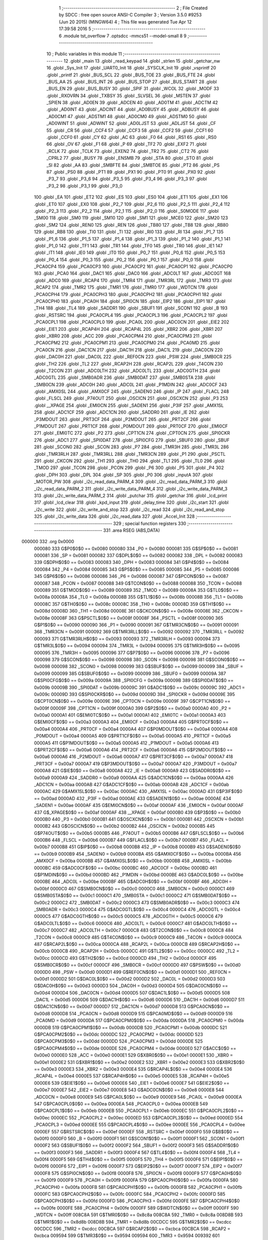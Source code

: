                                       1 ;--------------------------------------------------------
                                      2 ; File Created by SDCC : free open source ANSI-C Compiler
                                      3 ; Version 3.5.0 #9253 (Jun 20 2015) (MINGW64)
                                      4 ; This file was generated Tue Apr 12 17:39:58 2016
                                      5 ;--------------------------------------------------------
                                      6 	.module tst_overflow
                                      7 	.optsdcc -mmcs51 --model-small
                                      8 	
                                      9 ;--------------------------------------------------------
                                     10 ; Public variables in this module
                                     11 ;--------------------------------------------------------
                                     12 	.globl _main
                                     13 	.globl _read_keypad
                                     14 	.globl _strlen
                                     15 	.globl _getchar_nw
                                     16 	.globl _Sys_Init
                                     17 	.globl _UART0_Init
                                     18 	.globl _SYSCLK_Init
                                     19 	.globl _vsprintf
                                     20 	.globl _printf
                                     21 	.globl _BUS_SCL
                                     22 	.globl _BUS_TOE
                                     23 	.globl _BUS_FTE
                                     24 	.globl _BUS_AA
                                     25 	.globl _BUS_INT
                                     26 	.globl _BUS_STOP
                                     27 	.globl _BUS_START
                                     28 	.globl _BUS_EN
                                     29 	.globl _BUS_BUSY
                                     30 	.globl _SPIF
                                     31 	.globl _WCOL
                                     32 	.globl _MODF
                                     33 	.globl _RXOVRN
                                     34 	.globl _TXBSY
                                     35 	.globl _SLVSEL
                                     36 	.globl _MSTEN
                                     37 	.globl _SPIEN
                                     38 	.globl _AD0EN
                                     39 	.globl _ADCEN
                                     40 	.globl _AD0TM
                                     41 	.globl _ADCTM
                                     42 	.globl _AD0INT
                                     43 	.globl _ADCINT
                                     44 	.globl _AD0BUSY
                                     45 	.globl _ADBUSY
                                     46 	.globl _AD0CM1
                                     47 	.globl _ADSTM1
                                     48 	.globl _AD0CM0
                                     49 	.globl _ADSTM0
                                     50 	.globl _AD0WINT
                                     51 	.globl _ADWINT
                                     52 	.globl _AD0LJST
                                     53 	.globl _ADLJST
                                     54 	.globl _CF
                                     55 	.globl _CR
                                     56 	.globl _CCF4
                                     57 	.globl _CCF3
                                     58 	.globl _CCF2
                                     59 	.globl _CCF1
                                     60 	.globl _CCF0
                                     61 	.globl _CY
                                     62 	.globl _AC
                                     63 	.globl _F0
                                     64 	.globl _RS1
                                     65 	.globl _RS0
                                     66 	.globl _OV
                                     67 	.globl _F1
                                     68 	.globl _P
                                     69 	.globl _TF2
                                     70 	.globl _EXF2
                                     71 	.globl _RCLK
                                     72 	.globl _TCLK
                                     73 	.globl _EXEN2
                                     74 	.globl _TR2
                                     75 	.globl _CT2
                                     76 	.globl _CPRL2
                                     77 	.globl _BUSY
                                     78 	.globl _ENSMB
                                     79 	.globl _STA
                                     80 	.globl _STO
                                     81 	.globl _SI
                                     82 	.globl _AA
                                     83 	.globl _SMBFTE
                                     84 	.globl _SMBTOE
                                     85 	.globl _PT2
                                     86 	.globl _PS
                                     87 	.globl _PS0
                                     88 	.globl _PT1
                                     89 	.globl _PX1
                                     90 	.globl _PT0
                                     91 	.globl _PX0
                                     92 	.globl _P3_7
                                     93 	.globl _P3_6
                                     94 	.globl _P3_5
                                     95 	.globl _P3_4
                                     96 	.globl _P3_3
                                     97 	.globl _P3_2
                                     98 	.globl _P3_1
                                     99 	.globl _P3_0
                                    100 	.globl _EA
                                    101 	.globl _ET2
                                    102 	.globl _ES
                                    103 	.globl _ES0
                                    104 	.globl _ET1
                                    105 	.globl _EX1
                                    106 	.globl _ET0
                                    107 	.globl _EX0
                                    108 	.globl _P2_7
                                    109 	.globl _P2_6
                                    110 	.globl _P2_5
                                    111 	.globl _P2_4
                                    112 	.globl _P2_3
                                    113 	.globl _P2_2
                                    114 	.globl _P2_1
                                    115 	.globl _P2_0
                                    116 	.globl _S0MODE
                                    117 	.globl _SM00
                                    118 	.globl _SM0
                                    119 	.globl _SM10
                                    120 	.globl _SM1
                                    121 	.globl _MCE0
                                    122 	.globl _SM20
                                    123 	.globl _SM2
                                    124 	.globl _REN0
                                    125 	.globl _REN
                                    126 	.globl _TB80
                                    127 	.globl _TB8
                                    128 	.globl _RB80
                                    129 	.globl _RB8
                                    130 	.globl _TI0
                                    131 	.globl _TI
                                    132 	.globl _RI0
                                    133 	.globl _RI
                                    134 	.globl _P1_7
                                    135 	.globl _P1_6
                                    136 	.globl _P1_5
                                    137 	.globl _P1_4
                                    138 	.globl _P1_3
                                    139 	.globl _P1_2
                                    140 	.globl _P1_1
                                    141 	.globl _P1_0
                                    142 	.globl _TF1
                                    143 	.globl _TR1
                                    144 	.globl _TF0
                                    145 	.globl _TR0
                                    146 	.globl _IE1
                                    147 	.globl _IT1
                                    148 	.globl _IE0
                                    149 	.globl _IT0
                                    150 	.globl _P0_7
                                    151 	.globl _P0_6
                                    152 	.globl _P0_5
                                    153 	.globl _P0_4
                                    154 	.globl _P0_3
                                    155 	.globl _P0_2
                                    156 	.globl _P0_1
                                    157 	.globl _P0_0
                                    158 	.globl _PCA0CP4
                                    159 	.globl _PCA0CP3
                                    160 	.globl _PCA0CP2
                                    161 	.globl _PCA0CP1
                                    162 	.globl _PCA0CP0
                                    163 	.globl _PCA0
                                    164 	.globl _DAC1
                                    165 	.globl _DAC0
                                    166 	.globl _ADC0LT
                                    167 	.globl _ADC0GT
                                    168 	.globl _ADC0
                                    169 	.globl _RCAP4
                                    170 	.globl _TMR4
                                    171 	.globl _TMR3RL
                                    172 	.globl _TMR3
                                    173 	.globl _RCAP2
                                    174 	.globl _TMR2
                                    175 	.globl _TMR1
                                    176 	.globl _TMR0
                                    177 	.globl _WDTCN
                                    178 	.globl _PCA0CPH4
                                    179 	.globl _PCA0CPH3
                                    180 	.globl _PCA0CPH2
                                    181 	.globl _PCA0CPH1
                                    182 	.globl _PCA0CPH0
                                    183 	.globl _PCA0H
                                    184 	.globl _SPI0CN
                                    185 	.globl _EIP2
                                    186 	.globl _EIP1
                                    187 	.globl _TH4
                                    188 	.globl _TL4
                                    189 	.globl _SADDR1
                                    190 	.globl _SBUF1
                                    191 	.globl _SCON1
                                    192 	.globl _B
                                    193 	.globl _RSTSRC
                                    194 	.globl _PCA0CPL4
                                    195 	.globl _PCA0CPL3
                                    196 	.globl _PCA0CPL2
                                    197 	.globl _PCA0CPL1
                                    198 	.globl _PCA0CPL0
                                    199 	.globl _PCA0L
                                    200 	.globl _ADC0CN
                                    201 	.globl _EIE2
                                    202 	.globl _EIE1
                                    203 	.globl _RCAP4H
                                    204 	.globl _RCAP4L
                                    205 	.globl _XBR2
                                    206 	.globl _XBR1
                                    207 	.globl _XBR0
                                    208 	.globl _ACC
                                    209 	.globl _PCA0CPM4
                                    210 	.globl _PCA0CPM3
                                    211 	.globl _PCA0CPM2
                                    212 	.globl _PCA0CPM1
                                    213 	.globl _PCA0CPM0
                                    214 	.globl _PCA0MD
                                    215 	.globl _PCA0CN
                                    216 	.globl _DAC1CN
                                    217 	.globl _DAC1H
                                    218 	.globl _DAC1L
                                    219 	.globl _DAC0CN
                                    220 	.globl _DAC0H
                                    221 	.globl _DAC0L
                                    222 	.globl _REF0CN
                                    223 	.globl _PSW
                                    224 	.globl _SMB0CR
                                    225 	.globl _TH2
                                    226 	.globl _TL2
                                    227 	.globl _RCAP2H
                                    228 	.globl _RCAP2L
                                    229 	.globl _T4CON
                                    230 	.globl _T2CON
                                    231 	.globl _ADC0LTH
                                    232 	.globl _ADC0LTL
                                    233 	.globl _ADC0GTH
                                    234 	.globl _ADC0GTL
                                    235 	.globl _SMB0ADR
                                    236 	.globl _SMB0DAT
                                    237 	.globl _SMB0STA
                                    238 	.globl _SMB0CN
                                    239 	.globl _ADC0H
                                    240 	.globl _ADC0L
                                    241 	.globl _P1MDIN
                                    242 	.globl _ADC0CF
                                    243 	.globl _AMX0SL
                                    244 	.globl _AMX0CF
                                    245 	.globl _SADEN0
                                    246 	.globl _IP
                                    247 	.globl _FLACL
                                    248 	.globl _FLSCL
                                    249 	.globl _P74OUT
                                    250 	.globl _OSCICN
                                    251 	.globl _OSCXCN
                                    252 	.globl _P3
                                    253 	.globl __XPAGE
                                    254 	.globl _EMI0CN
                                    255 	.globl _SADEN1
                                    256 	.globl _P3IF
                                    257 	.globl _AMX1SL
                                    258 	.globl _ADC1CF
                                    259 	.globl _ADC1CN
                                    260 	.globl _SADDR0
                                    261 	.globl _IE
                                    262 	.globl _P3MDOUT
                                    263 	.globl _PRT3CF
                                    264 	.globl _P2MDOUT
                                    265 	.globl _PRT2CF
                                    266 	.globl _P1MDOUT
                                    267 	.globl _PRT1CF
                                    268 	.globl _P0MDOUT
                                    269 	.globl _PRT0CF
                                    270 	.globl _EMI0CF
                                    271 	.globl _EMI0TC
                                    272 	.globl _P2
                                    273 	.globl _CPT1CN
                                    274 	.globl _CPT0CN
                                    275 	.globl _SPI0CKR
                                    276 	.globl _ADC1
                                    277 	.globl _SPI0DAT
                                    278 	.globl _SPI0CFG
                                    279 	.globl _SBUF0
                                    280 	.globl _SBUF
                                    281 	.globl _SCON0
                                    282 	.globl _SCON
                                    283 	.globl _P7
                                    284 	.globl _TMR3H
                                    285 	.globl _TMR3L
                                    286 	.globl _TMR3RLH
                                    287 	.globl _TMR3RLL
                                    288 	.globl _TMR3CN
                                    289 	.globl _P1
                                    290 	.globl _PSCTL
                                    291 	.globl _CKCON
                                    292 	.globl _TH1
                                    293 	.globl _TH0
                                    294 	.globl _TL1
                                    295 	.globl _TL0
                                    296 	.globl _TMOD
                                    297 	.globl _TCON
                                    298 	.globl _PCON
                                    299 	.globl _P6
                                    300 	.globl _P5
                                    301 	.globl _P4
                                    302 	.globl _DPH
                                    303 	.globl _DPL
                                    304 	.globl _SP
                                    305 	.globl _P0
                                    306 	.globl _inputA
                                    307 	.globl _MOTOR_PW
                                    308 	.globl _i2c_read_data_PARM_4
                                    309 	.globl _i2c_read_data_PARM_3
                                    310 	.globl _i2c_read_data_PARM_2
                                    311 	.globl _i2c_write_data_PARM_4
                                    312 	.globl _i2c_write_data_PARM_3
                                    313 	.globl _i2c_write_data_PARM_2
                                    314 	.globl _putchar
                                    315 	.globl _getchar
                                    316 	.globl _lcd_print
                                    317 	.globl _lcd_clear
                                    318 	.globl _kpd_input
                                    319 	.globl _delay_time
                                    320 	.globl _i2c_start
                                    321 	.globl _i2c_write
                                    322 	.globl _i2c_write_and_stop
                                    323 	.globl _i2c_read
                                    324 	.globl _i2c_read_and_stop
                                    325 	.globl _i2c_write_data
                                    326 	.globl _i2c_read_data
                                    327 	.globl _Accel_Init
                                    328 ;--------------------------------------------------------
                                    329 ; special function registers
                                    330 ;--------------------------------------------------------
                                    331 	.area RSEG    (ABS,DATA)
      000000                        332 	.org 0x0000
                           000080   333 G$P0$0$0 == 0x0080
                           000080   334 _P0	=	0x0080
                           000081   335 G$SP$0$0 == 0x0081
                           000081   336 _SP	=	0x0081
                           000082   337 G$DPL$0$0 == 0x0082
                           000082   338 _DPL	=	0x0082
                           000083   339 G$DPH$0$0 == 0x0083
                           000083   340 _DPH	=	0x0083
                           000084   341 G$P4$0$0 == 0x0084
                           000084   342 _P4	=	0x0084
                           000085   343 G$P5$0$0 == 0x0085
                           000085   344 _P5	=	0x0085
                           000086   345 G$P6$0$0 == 0x0086
                           000086   346 _P6	=	0x0086
                           000087   347 G$PCON$0$0 == 0x0087
                           000087   348 _PCON	=	0x0087
                           000088   349 G$TCON$0$0 == 0x0088
                           000088   350 _TCON	=	0x0088
                           000089   351 G$TMOD$0$0 == 0x0089
                           000089   352 _TMOD	=	0x0089
                           00008A   353 G$TL0$0$0 == 0x008a
                           00008A   354 _TL0	=	0x008a
                           00008B   355 G$TL1$0$0 == 0x008b
                           00008B   356 _TL1	=	0x008b
                           00008C   357 G$TH0$0$0 == 0x008c
                           00008C   358 _TH0	=	0x008c
                           00008D   359 G$TH1$0$0 == 0x008d
                           00008D   360 _TH1	=	0x008d
                           00008E   361 G$CKCON$0$0 == 0x008e
                           00008E   362 _CKCON	=	0x008e
                           00008F   363 G$PSCTL$0$0 == 0x008f
                           00008F   364 _PSCTL	=	0x008f
                           000090   365 G$P1$0$0 == 0x0090
                           000090   366 _P1	=	0x0090
                           000091   367 G$TMR3CN$0$0 == 0x0091
                           000091   368 _TMR3CN	=	0x0091
                           000092   369 G$TMR3RLL$0$0 == 0x0092
                           000092   370 _TMR3RLL	=	0x0092
                           000093   371 G$TMR3RLH$0$0 == 0x0093
                           000093   372 _TMR3RLH	=	0x0093
                           000094   373 G$TMR3L$0$0 == 0x0094
                           000094   374 _TMR3L	=	0x0094
                           000095   375 G$TMR3H$0$0 == 0x0095
                           000095   376 _TMR3H	=	0x0095
                           000096   377 G$P7$0$0 == 0x0096
                           000096   378 _P7	=	0x0096
                           000098   379 G$SCON$0$0 == 0x0098
                           000098   380 _SCON	=	0x0098
                           000098   381 G$SCON0$0$0 == 0x0098
                           000098   382 _SCON0	=	0x0098
                           000099   383 G$SBUF$0$0 == 0x0099
                           000099   384 _SBUF	=	0x0099
                           000099   385 G$SBUF0$0$0 == 0x0099
                           000099   386 _SBUF0	=	0x0099
                           00009A   387 G$SPI0CFG$0$0 == 0x009a
                           00009A   388 _SPI0CFG	=	0x009a
                           00009B   389 G$SPI0DAT$0$0 == 0x009b
                           00009B   390 _SPI0DAT	=	0x009b
                           00009C   391 G$ADC1$0$0 == 0x009c
                           00009C   392 _ADC1	=	0x009c
                           00009D   393 G$SPI0CKR$0$0 == 0x009d
                           00009D   394 _SPI0CKR	=	0x009d
                           00009E   395 G$CPT0CN$0$0 == 0x009e
                           00009E   396 _CPT0CN	=	0x009e
                           00009F   397 G$CPT1CN$0$0 == 0x009f
                           00009F   398 _CPT1CN	=	0x009f
                           0000A0   399 G$P2$0$0 == 0x00a0
                           0000A0   400 _P2	=	0x00a0
                           0000A1   401 G$EMI0TC$0$0 == 0x00a1
                           0000A1   402 _EMI0TC	=	0x00a1
                           0000A3   403 G$EMI0CF$0$0 == 0x00a3
                           0000A3   404 _EMI0CF	=	0x00a3
                           0000A4   405 G$PRT0CF$0$0 == 0x00a4
                           0000A4   406 _PRT0CF	=	0x00a4
                           0000A4   407 G$P0MDOUT$0$0 == 0x00a4
                           0000A4   408 _P0MDOUT	=	0x00a4
                           0000A5   409 G$PRT1CF$0$0 == 0x00a5
                           0000A5   410 _PRT1CF	=	0x00a5
                           0000A5   411 G$P1MDOUT$0$0 == 0x00a5
                           0000A5   412 _P1MDOUT	=	0x00a5
                           0000A6   413 G$PRT2CF$0$0 == 0x00a6
                           0000A6   414 _PRT2CF	=	0x00a6
                           0000A6   415 G$P2MDOUT$0$0 == 0x00a6
                           0000A6   416 _P2MDOUT	=	0x00a6
                           0000A7   417 G$PRT3CF$0$0 == 0x00a7
                           0000A7   418 _PRT3CF	=	0x00a7
                           0000A7   419 G$P3MDOUT$0$0 == 0x00a7
                           0000A7   420 _P3MDOUT	=	0x00a7
                           0000A8   421 G$IE$0$0 == 0x00a8
                           0000A8   422 _IE	=	0x00a8
                           0000A9   423 G$SADDR0$0$0 == 0x00a9
                           0000A9   424 _SADDR0	=	0x00a9
                           0000AA   425 G$ADC1CN$0$0 == 0x00aa
                           0000AA   426 _ADC1CN	=	0x00aa
                           0000AB   427 G$ADC1CF$0$0 == 0x00ab
                           0000AB   428 _ADC1CF	=	0x00ab
                           0000AC   429 G$AMX1SL$0$0 == 0x00ac
                           0000AC   430 _AMX1SL	=	0x00ac
                           0000AD   431 G$P3IF$0$0 == 0x00ad
                           0000AD   432 _P3IF	=	0x00ad
                           0000AE   433 G$SADEN1$0$0 == 0x00ae
                           0000AE   434 _SADEN1	=	0x00ae
                           0000AF   435 G$EMI0CN$0$0 == 0x00af
                           0000AF   436 _EMI0CN	=	0x00af
                           0000AF   437 G$_XPAGE$0$0 == 0x00af
                           0000AF   438 __XPAGE	=	0x00af
                           0000B0   439 G$P3$0$0 == 0x00b0
                           0000B0   440 _P3	=	0x00b0
                           0000B1   441 G$OSCXCN$0$0 == 0x00b1
                           0000B1   442 _OSCXCN	=	0x00b1
                           0000B2   443 G$OSCICN$0$0 == 0x00b2
                           0000B2   444 _OSCICN	=	0x00b2
                           0000B5   445 G$P74OUT$0$0 == 0x00b5
                           0000B5   446 _P74OUT	=	0x00b5
                           0000B6   447 G$FLSCL$0$0 == 0x00b6
                           0000B6   448 _FLSCL	=	0x00b6
                           0000B7   449 G$FLACL$0$0 == 0x00b7
                           0000B7   450 _FLACL	=	0x00b7
                           0000B8   451 G$IP$0$0 == 0x00b8
                           0000B8   452 _IP	=	0x00b8
                           0000B9   453 G$SADEN0$0$0 == 0x00b9
                           0000B9   454 _SADEN0	=	0x00b9
                           0000BA   455 G$AMX0CF$0$0 == 0x00ba
                           0000BA   456 _AMX0CF	=	0x00ba
                           0000BB   457 G$AMX0SL$0$0 == 0x00bb
                           0000BB   458 _AMX0SL	=	0x00bb
                           0000BC   459 G$ADC0CF$0$0 == 0x00bc
                           0000BC   460 _ADC0CF	=	0x00bc
                           0000BD   461 G$P1MDIN$0$0 == 0x00bd
                           0000BD   462 _P1MDIN	=	0x00bd
                           0000BE   463 G$ADC0L$0$0 == 0x00be
                           0000BE   464 _ADC0L	=	0x00be
                           0000BF   465 G$ADC0H$0$0 == 0x00bf
                           0000BF   466 _ADC0H	=	0x00bf
                           0000C0   467 G$SMB0CN$0$0 == 0x00c0
                           0000C0   468 _SMB0CN	=	0x00c0
                           0000C1   469 G$SMB0STA$0$0 == 0x00c1
                           0000C1   470 _SMB0STA	=	0x00c1
                           0000C2   471 G$SMB0DAT$0$0 == 0x00c2
                           0000C2   472 _SMB0DAT	=	0x00c2
                           0000C3   473 G$SMB0ADR$0$0 == 0x00c3
                           0000C3   474 _SMB0ADR	=	0x00c3
                           0000C4   475 G$ADC0GTL$0$0 == 0x00c4
                           0000C4   476 _ADC0GTL	=	0x00c4
                           0000C5   477 G$ADC0GTH$0$0 == 0x00c5
                           0000C5   478 _ADC0GTH	=	0x00c5
                           0000C6   479 G$ADC0LTL$0$0 == 0x00c6
                           0000C6   480 _ADC0LTL	=	0x00c6
                           0000C7   481 G$ADC0LTH$0$0 == 0x00c7
                           0000C7   482 _ADC0LTH	=	0x00c7
                           0000C8   483 G$T2CON$0$0 == 0x00c8
                           0000C8   484 _T2CON	=	0x00c8
                           0000C9   485 G$T4CON$0$0 == 0x00c9
                           0000C9   486 _T4CON	=	0x00c9
                           0000CA   487 G$RCAP2L$0$0 == 0x00ca
                           0000CA   488 _RCAP2L	=	0x00ca
                           0000CB   489 G$RCAP2H$0$0 == 0x00cb
                           0000CB   490 _RCAP2H	=	0x00cb
                           0000CC   491 G$TL2$0$0 == 0x00cc
                           0000CC   492 _TL2	=	0x00cc
                           0000CD   493 G$TH2$0$0 == 0x00cd
                           0000CD   494 _TH2	=	0x00cd
                           0000CF   495 G$SMB0CR$0$0 == 0x00cf
                           0000CF   496 _SMB0CR	=	0x00cf
                           0000D0   497 G$PSW$0$0 == 0x00d0
                           0000D0   498 _PSW	=	0x00d0
                           0000D1   499 G$REF0CN$0$0 == 0x00d1
                           0000D1   500 _REF0CN	=	0x00d1
                           0000D2   501 G$DAC0L$0$0 == 0x00d2
                           0000D2   502 _DAC0L	=	0x00d2
                           0000D3   503 G$DAC0H$0$0 == 0x00d3
                           0000D3   504 _DAC0H	=	0x00d3
                           0000D4   505 G$DAC0CN$0$0 == 0x00d4
                           0000D4   506 _DAC0CN	=	0x00d4
                           0000D5   507 G$DAC1L$0$0 == 0x00d5
                           0000D5   508 _DAC1L	=	0x00d5
                           0000D6   509 G$DAC1H$0$0 == 0x00d6
                           0000D6   510 _DAC1H	=	0x00d6
                           0000D7   511 G$DAC1CN$0$0 == 0x00d7
                           0000D7   512 _DAC1CN	=	0x00d7
                           0000D8   513 G$PCA0CN$0$0 == 0x00d8
                           0000D8   514 _PCA0CN	=	0x00d8
                           0000D9   515 G$PCA0MD$0$0 == 0x00d9
                           0000D9   516 _PCA0MD	=	0x00d9
                           0000DA   517 G$PCA0CPM0$0$0 == 0x00da
                           0000DA   518 _PCA0CPM0	=	0x00da
                           0000DB   519 G$PCA0CPM1$0$0 == 0x00db
                           0000DB   520 _PCA0CPM1	=	0x00db
                           0000DC   521 G$PCA0CPM2$0$0 == 0x00dc
                           0000DC   522 _PCA0CPM2	=	0x00dc
                           0000DD   523 G$PCA0CPM3$0$0 == 0x00dd
                           0000DD   524 _PCA0CPM3	=	0x00dd
                           0000DE   525 G$PCA0CPM4$0$0 == 0x00de
                           0000DE   526 _PCA0CPM4	=	0x00de
                           0000E0   527 G$ACC$0$0 == 0x00e0
                           0000E0   528 _ACC	=	0x00e0
                           0000E1   529 G$XBR0$0$0 == 0x00e1
                           0000E1   530 _XBR0	=	0x00e1
                           0000E2   531 G$XBR1$0$0 == 0x00e2
                           0000E2   532 _XBR1	=	0x00e2
                           0000E3   533 G$XBR2$0$0 == 0x00e3
                           0000E3   534 _XBR2	=	0x00e3
                           0000E4   535 G$RCAP4L$0$0 == 0x00e4
                           0000E4   536 _RCAP4L	=	0x00e4
                           0000E5   537 G$RCAP4H$0$0 == 0x00e5
                           0000E5   538 _RCAP4H	=	0x00e5
                           0000E6   539 G$EIE1$0$0 == 0x00e6
                           0000E6   540 _EIE1	=	0x00e6
                           0000E7   541 G$EIE2$0$0 == 0x00e7
                           0000E7   542 _EIE2	=	0x00e7
                           0000E8   543 G$ADC0CN$0$0 == 0x00e8
                           0000E8   544 _ADC0CN	=	0x00e8
                           0000E9   545 G$PCA0L$0$0 == 0x00e9
                           0000E9   546 _PCA0L	=	0x00e9
                           0000EA   547 G$PCA0CPL0$0$0 == 0x00ea
                           0000EA   548 _PCA0CPL0	=	0x00ea
                           0000EB   549 G$PCA0CPL1$0$0 == 0x00eb
                           0000EB   550 _PCA0CPL1	=	0x00eb
                           0000EC   551 G$PCA0CPL2$0$0 == 0x00ec
                           0000EC   552 _PCA0CPL2	=	0x00ec
                           0000ED   553 G$PCA0CPL3$0$0 == 0x00ed
                           0000ED   554 _PCA0CPL3	=	0x00ed
                           0000EE   555 G$PCA0CPL4$0$0 == 0x00ee
                           0000EE   556 _PCA0CPL4	=	0x00ee
                           0000EF   557 G$RSTSRC$0$0 == 0x00ef
                           0000EF   558 _RSTSRC	=	0x00ef
                           0000F0   559 G$B$0$0 == 0x00f0
                           0000F0   560 _B	=	0x00f0
                           0000F1   561 G$SCON1$0$0 == 0x00f1
                           0000F1   562 _SCON1	=	0x00f1
                           0000F2   563 G$SBUF1$0$0 == 0x00f2
                           0000F2   564 _SBUF1	=	0x00f2
                           0000F3   565 G$SADDR1$0$0 == 0x00f3
                           0000F3   566 _SADDR1	=	0x00f3
                           0000F4   567 G$TL4$0$0 == 0x00f4
                           0000F4   568 _TL4	=	0x00f4
                           0000F5   569 G$TH4$0$0 == 0x00f5
                           0000F5   570 _TH4	=	0x00f5
                           0000F6   571 G$EIP1$0$0 == 0x00f6
                           0000F6   572 _EIP1	=	0x00f6
                           0000F7   573 G$EIP2$0$0 == 0x00f7
                           0000F7   574 _EIP2	=	0x00f7
                           0000F8   575 G$SPI0CN$0$0 == 0x00f8
                           0000F8   576 _SPI0CN	=	0x00f8
                           0000F9   577 G$PCA0H$0$0 == 0x00f9
                           0000F9   578 _PCA0H	=	0x00f9
                           0000FA   579 G$PCA0CPH0$0$0 == 0x00fa
                           0000FA   580 _PCA0CPH0	=	0x00fa
                           0000FB   581 G$PCA0CPH1$0$0 == 0x00fb
                           0000FB   582 _PCA0CPH1	=	0x00fb
                           0000FC   583 G$PCA0CPH2$0$0 == 0x00fc
                           0000FC   584 _PCA0CPH2	=	0x00fc
                           0000FD   585 G$PCA0CPH3$0$0 == 0x00fd
                           0000FD   586 _PCA0CPH3	=	0x00fd
                           0000FE   587 G$PCA0CPH4$0$0 == 0x00fe
                           0000FE   588 _PCA0CPH4	=	0x00fe
                           0000FF   589 G$WDTCN$0$0 == 0x00ff
                           0000FF   590 _WDTCN	=	0x00ff
                           008C8A   591 G$TMR0$0$0 == 0x8c8a
                           008C8A   592 _TMR0	=	0x8c8a
                           008D8B   593 G$TMR1$0$0 == 0x8d8b
                           008D8B   594 _TMR1	=	0x8d8b
                           00CDCC   595 G$TMR2$0$0 == 0xcdcc
                           00CDCC   596 _TMR2	=	0xcdcc
                           00CBCA   597 G$RCAP2$0$0 == 0xcbca
                           00CBCA   598 _RCAP2	=	0xcbca
                           009594   599 G$TMR3$0$0 == 0x9594
                           009594   600 _TMR3	=	0x9594
                           009392   601 G$TMR3RL$0$0 == 0x9392
                           009392   602 _TMR3RL	=	0x9392
                           00F5F4   603 G$TMR4$0$0 == 0xf5f4
                           00F5F4   604 _TMR4	=	0xf5f4
                           00E5E4   605 G$RCAP4$0$0 == 0xe5e4
                           00E5E4   606 _RCAP4	=	0xe5e4
                           00BFBE   607 G$ADC0$0$0 == 0xbfbe
                           00BFBE   608 _ADC0	=	0xbfbe
                           00C5C4   609 G$ADC0GT$0$0 == 0xc5c4
                           00C5C4   610 _ADC0GT	=	0xc5c4
                           00C7C6   611 G$ADC0LT$0$0 == 0xc7c6
                           00C7C6   612 _ADC0LT	=	0xc7c6
                           00D3D2   613 G$DAC0$0$0 == 0xd3d2
                           00D3D2   614 _DAC0	=	0xd3d2
                           00D6D5   615 G$DAC1$0$0 == 0xd6d5
                           00D6D5   616 _DAC1	=	0xd6d5
                           00F9E9   617 G$PCA0$0$0 == 0xf9e9
                           00F9E9   618 _PCA0	=	0xf9e9
                           00FAEA   619 G$PCA0CP0$0$0 == 0xfaea
                           00FAEA   620 _PCA0CP0	=	0xfaea
                           00FBEB   621 G$PCA0CP1$0$0 == 0xfbeb
                           00FBEB   622 _PCA0CP1	=	0xfbeb
                           00FCEC   623 G$PCA0CP2$0$0 == 0xfcec
                           00FCEC   624 _PCA0CP2	=	0xfcec
                           00FDED   625 G$PCA0CP3$0$0 == 0xfded
                           00FDED   626 _PCA0CP3	=	0xfded
                           00FEEE   627 G$PCA0CP4$0$0 == 0xfeee
                           00FEEE   628 _PCA0CP4	=	0xfeee
                                    629 ;--------------------------------------------------------
                                    630 ; special function bits
                                    631 ;--------------------------------------------------------
                                    632 	.area RSEG    (ABS,DATA)
      000000                        633 	.org 0x0000
                           000080   634 G$P0_0$0$0 == 0x0080
                           000080   635 _P0_0	=	0x0080
                           000081   636 G$P0_1$0$0 == 0x0081
                           000081   637 _P0_1	=	0x0081
                           000082   638 G$P0_2$0$0 == 0x0082
                           000082   639 _P0_2	=	0x0082
                           000083   640 G$P0_3$0$0 == 0x0083
                           000083   641 _P0_3	=	0x0083
                           000084   642 G$P0_4$0$0 == 0x0084
                           000084   643 _P0_4	=	0x0084
                           000085   644 G$P0_5$0$0 == 0x0085
                           000085   645 _P0_5	=	0x0085
                           000086   646 G$P0_6$0$0 == 0x0086
                           000086   647 _P0_6	=	0x0086
                           000087   648 G$P0_7$0$0 == 0x0087
                           000087   649 _P0_7	=	0x0087
                           000088   650 G$IT0$0$0 == 0x0088
                           000088   651 _IT0	=	0x0088
                           000089   652 G$IE0$0$0 == 0x0089
                           000089   653 _IE0	=	0x0089
                           00008A   654 G$IT1$0$0 == 0x008a
                           00008A   655 _IT1	=	0x008a
                           00008B   656 G$IE1$0$0 == 0x008b
                           00008B   657 _IE1	=	0x008b
                           00008C   658 G$TR0$0$0 == 0x008c
                           00008C   659 _TR0	=	0x008c
                           00008D   660 G$TF0$0$0 == 0x008d
                           00008D   661 _TF0	=	0x008d
                           00008E   662 G$TR1$0$0 == 0x008e
                           00008E   663 _TR1	=	0x008e
                           00008F   664 G$TF1$0$0 == 0x008f
                           00008F   665 _TF1	=	0x008f
                           000090   666 G$P1_0$0$0 == 0x0090
                           000090   667 _P1_0	=	0x0090
                           000091   668 G$P1_1$0$0 == 0x0091
                           000091   669 _P1_1	=	0x0091
                           000092   670 G$P1_2$0$0 == 0x0092
                           000092   671 _P1_2	=	0x0092
                           000093   672 G$P1_3$0$0 == 0x0093
                           000093   673 _P1_3	=	0x0093
                           000094   674 G$P1_4$0$0 == 0x0094
                           000094   675 _P1_4	=	0x0094
                           000095   676 G$P1_5$0$0 == 0x0095
                           000095   677 _P1_5	=	0x0095
                           000096   678 G$P1_6$0$0 == 0x0096
                           000096   679 _P1_6	=	0x0096
                           000097   680 G$P1_7$0$0 == 0x0097
                           000097   681 _P1_7	=	0x0097
                           000098   682 G$RI$0$0 == 0x0098
                           000098   683 _RI	=	0x0098
                           000098   684 G$RI0$0$0 == 0x0098
                           000098   685 _RI0	=	0x0098
                           000099   686 G$TI$0$0 == 0x0099
                           000099   687 _TI	=	0x0099
                           000099   688 G$TI0$0$0 == 0x0099
                           000099   689 _TI0	=	0x0099
                           00009A   690 G$RB8$0$0 == 0x009a
                           00009A   691 _RB8	=	0x009a
                           00009A   692 G$RB80$0$0 == 0x009a
                           00009A   693 _RB80	=	0x009a
                           00009B   694 G$TB8$0$0 == 0x009b
                           00009B   695 _TB8	=	0x009b
                           00009B   696 G$TB80$0$0 == 0x009b
                           00009B   697 _TB80	=	0x009b
                           00009C   698 G$REN$0$0 == 0x009c
                           00009C   699 _REN	=	0x009c
                           00009C   700 G$REN0$0$0 == 0x009c
                           00009C   701 _REN0	=	0x009c
                           00009D   702 G$SM2$0$0 == 0x009d
                           00009D   703 _SM2	=	0x009d
                           00009D   704 G$SM20$0$0 == 0x009d
                           00009D   705 _SM20	=	0x009d
                           00009D   706 G$MCE0$0$0 == 0x009d
                           00009D   707 _MCE0	=	0x009d
                           00009E   708 G$SM1$0$0 == 0x009e
                           00009E   709 _SM1	=	0x009e
                           00009E   710 G$SM10$0$0 == 0x009e
                           00009E   711 _SM10	=	0x009e
                           00009F   712 G$SM0$0$0 == 0x009f
                           00009F   713 _SM0	=	0x009f
                           00009F   714 G$SM00$0$0 == 0x009f
                           00009F   715 _SM00	=	0x009f
                           00009F   716 G$S0MODE$0$0 == 0x009f
                           00009F   717 _S0MODE	=	0x009f
                           0000A0   718 G$P2_0$0$0 == 0x00a0
                           0000A0   719 _P2_0	=	0x00a0
                           0000A1   720 G$P2_1$0$0 == 0x00a1
                           0000A1   721 _P2_1	=	0x00a1
                           0000A2   722 G$P2_2$0$0 == 0x00a2
                           0000A2   723 _P2_2	=	0x00a2
                           0000A3   724 G$P2_3$0$0 == 0x00a3
                           0000A3   725 _P2_3	=	0x00a3
                           0000A4   726 G$P2_4$0$0 == 0x00a4
                           0000A4   727 _P2_4	=	0x00a4
                           0000A5   728 G$P2_5$0$0 == 0x00a5
                           0000A5   729 _P2_5	=	0x00a5
                           0000A6   730 G$P2_6$0$0 == 0x00a6
                           0000A6   731 _P2_6	=	0x00a6
                           0000A7   732 G$P2_7$0$0 == 0x00a7
                           0000A7   733 _P2_7	=	0x00a7
                           0000A8   734 G$EX0$0$0 == 0x00a8
                           0000A8   735 _EX0	=	0x00a8
                           0000A9   736 G$ET0$0$0 == 0x00a9
                           0000A9   737 _ET0	=	0x00a9
                           0000AA   738 G$EX1$0$0 == 0x00aa
                           0000AA   739 _EX1	=	0x00aa
                           0000AB   740 G$ET1$0$0 == 0x00ab
                           0000AB   741 _ET1	=	0x00ab
                           0000AC   742 G$ES0$0$0 == 0x00ac
                           0000AC   743 _ES0	=	0x00ac
                           0000AC   744 G$ES$0$0 == 0x00ac
                           0000AC   745 _ES	=	0x00ac
                           0000AD   746 G$ET2$0$0 == 0x00ad
                           0000AD   747 _ET2	=	0x00ad
                           0000AF   748 G$EA$0$0 == 0x00af
                           0000AF   749 _EA	=	0x00af
                           0000B0   750 G$P3_0$0$0 == 0x00b0
                           0000B0   751 _P3_0	=	0x00b0
                           0000B1   752 G$P3_1$0$0 == 0x00b1
                           0000B1   753 _P3_1	=	0x00b1
                           0000B2   754 G$P3_2$0$0 == 0x00b2
                           0000B2   755 _P3_2	=	0x00b2
                           0000B3   756 G$P3_3$0$0 == 0x00b3
                           0000B3   757 _P3_3	=	0x00b3
                           0000B4   758 G$P3_4$0$0 == 0x00b4
                           0000B4   759 _P3_4	=	0x00b4
                           0000B5   760 G$P3_5$0$0 == 0x00b5
                           0000B5   761 _P3_5	=	0x00b5
                           0000B6   762 G$P3_6$0$0 == 0x00b6
                           0000B6   763 _P3_6	=	0x00b6
                           0000B7   764 G$P3_7$0$0 == 0x00b7
                           0000B7   765 _P3_7	=	0x00b7
                           0000B8   766 G$PX0$0$0 == 0x00b8
                           0000B8   767 _PX0	=	0x00b8
                           0000B9   768 G$PT0$0$0 == 0x00b9
                           0000B9   769 _PT0	=	0x00b9
                           0000BA   770 G$PX1$0$0 == 0x00ba
                           0000BA   771 _PX1	=	0x00ba
                           0000BB   772 G$PT1$0$0 == 0x00bb
                           0000BB   773 _PT1	=	0x00bb
                           0000BC   774 G$PS0$0$0 == 0x00bc
                           0000BC   775 _PS0	=	0x00bc
                           0000BC   776 G$PS$0$0 == 0x00bc
                           0000BC   777 _PS	=	0x00bc
                           0000BD   778 G$PT2$0$0 == 0x00bd
                           0000BD   779 _PT2	=	0x00bd
                           0000C0   780 G$SMBTOE$0$0 == 0x00c0
                           0000C0   781 _SMBTOE	=	0x00c0
                           0000C1   782 G$SMBFTE$0$0 == 0x00c1
                           0000C1   783 _SMBFTE	=	0x00c1
                           0000C2   784 G$AA$0$0 == 0x00c2
                           0000C2   785 _AA	=	0x00c2
                           0000C3   786 G$SI$0$0 == 0x00c3
                           0000C3   787 _SI	=	0x00c3
                           0000C4   788 G$STO$0$0 == 0x00c4
                           0000C4   789 _STO	=	0x00c4
                           0000C5   790 G$STA$0$0 == 0x00c5
                           0000C5   791 _STA	=	0x00c5
                           0000C6   792 G$ENSMB$0$0 == 0x00c6
                           0000C6   793 _ENSMB	=	0x00c6
                           0000C7   794 G$BUSY$0$0 == 0x00c7
                           0000C7   795 _BUSY	=	0x00c7
                           0000C8   796 G$CPRL2$0$0 == 0x00c8
                           0000C8   797 _CPRL2	=	0x00c8
                           0000C9   798 G$CT2$0$0 == 0x00c9
                           0000C9   799 _CT2	=	0x00c9
                           0000CA   800 G$TR2$0$0 == 0x00ca
                           0000CA   801 _TR2	=	0x00ca
                           0000CB   802 G$EXEN2$0$0 == 0x00cb
                           0000CB   803 _EXEN2	=	0x00cb
                           0000CC   804 G$TCLK$0$0 == 0x00cc
                           0000CC   805 _TCLK	=	0x00cc
                           0000CD   806 G$RCLK$0$0 == 0x00cd
                           0000CD   807 _RCLK	=	0x00cd
                           0000CE   808 G$EXF2$0$0 == 0x00ce
                           0000CE   809 _EXF2	=	0x00ce
                           0000CF   810 G$TF2$0$0 == 0x00cf
                           0000CF   811 _TF2	=	0x00cf
                           0000D0   812 G$P$0$0 == 0x00d0
                           0000D0   813 _P	=	0x00d0
                           0000D1   814 G$F1$0$0 == 0x00d1
                           0000D1   815 _F1	=	0x00d1
                           0000D2   816 G$OV$0$0 == 0x00d2
                           0000D2   817 _OV	=	0x00d2
                           0000D3   818 G$RS0$0$0 == 0x00d3
                           0000D3   819 _RS0	=	0x00d3
                           0000D4   820 G$RS1$0$0 == 0x00d4
                           0000D4   821 _RS1	=	0x00d4
                           0000D5   822 G$F0$0$0 == 0x00d5
                           0000D5   823 _F0	=	0x00d5
                           0000D6   824 G$AC$0$0 == 0x00d6
                           0000D6   825 _AC	=	0x00d6
                           0000D7   826 G$CY$0$0 == 0x00d7
                           0000D7   827 _CY	=	0x00d7
                           0000D8   828 G$CCF0$0$0 == 0x00d8
                           0000D8   829 _CCF0	=	0x00d8
                           0000D9   830 G$CCF1$0$0 == 0x00d9
                           0000D9   831 _CCF1	=	0x00d9
                           0000DA   832 G$CCF2$0$0 == 0x00da
                           0000DA   833 _CCF2	=	0x00da
                           0000DB   834 G$CCF3$0$0 == 0x00db
                           0000DB   835 _CCF3	=	0x00db
                           0000DC   836 G$CCF4$0$0 == 0x00dc
                           0000DC   837 _CCF4	=	0x00dc
                           0000DE   838 G$CR$0$0 == 0x00de
                           0000DE   839 _CR	=	0x00de
                           0000DF   840 G$CF$0$0 == 0x00df
                           0000DF   841 _CF	=	0x00df
                           0000E8   842 G$ADLJST$0$0 == 0x00e8
                           0000E8   843 _ADLJST	=	0x00e8
                           0000E8   844 G$AD0LJST$0$0 == 0x00e8
                           0000E8   845 _AD0LJST	=	0x00e8
                           0000E9   846 G$ADWINT$0$0 == 0x00e9
                           0000E9   847 _ADWINT	=	0x00e9
                           0000E9   848 G$AD0WINT$0$0 == 0x00e9
                           0000E9   849 _AD0WINT	=	0x00e9
                           0000EA   850 G$ADSTM0$0$0 == 0x00ea
                           0000EA   851 _ADSTM0	=	0x00ea
                           0000EA   852 G$AD0CM0$0$0 == 0x00ea
                           0000EA   853 _AD0CM0	=	0x00ea
                           0000EB   854 G$ADSTM1$0$0 == 0x00eb
                           0000EB   855 _ADSTM1	=	0x00eb
                           0000EB   856 G$AD0CM1$0$0 == 0x00eb
                           0000EB   857 _AD0CM1	=	0x00eb
                           0000EC   858 G$ADBUSY$0$0 == 0x00ec
                           0000EC   859 _ADBUSY	=	0x00ec
                           0000EC   860 G$AD0BUSY$0$0 == 0x00ec
                           0000EC   861 _AD0BUSY	=	0x00ec
                           0000ED   862 G$ADCINT$0$0 == 0x00ed
                           0000ED   863 _ADCINT	=	0x00ed
                           0000ED   864 G$AD0INT$0$0 == 0x00ed
                           0000ED   865 _AD0INT	=	0x00ed
                           0000EE   866 G$ADCTM$0$0 == 0x00ee
                           0000EE   867 _ADCTM	=	0x00ee
                           0000EE   868 G$AD0TM$0$0 == 0x00ee
                           0000EE   869 _AD0TM	=	0x00ee
                           0000EF   870 G$ADCEN$0$0 == 0x00ef
                           0000EF   871 _ADCEN	=	0x00ef
                           0000EF   872 G$AD0EN$0$0 == 0x00ef
                           0000EF   873 _AD0EN	=	0x00ef
                           0000F8   874 G$SPIEN$0$0 == 0x00f8
                           0000F8   875 _SPIEN	=	0x00f8
                           0000F9   876 G$MSTEN$0$0 == 0x00f9
                           0000F9   877 _MSTEN	=	0x00f9
                           0000FA   878 G$SLVSEL$0$0 == 0x00fa
                           0000FA   879 _SLVSEL	=	0x00fa
                           0000FB   880 G$TXBSY$0$0 == 0x00fb
                           0000FB   881 _TXBSY	=	0x00fb
                           0000FC   882 G$RXOVRN$0$0 == 0x00fc
                           0000FC   883 _RXOVRN	=	0x00fc
                           0000FD   884 G$MODF$0$0 == 0x00fd
                           0000FD   885 _MODF	=	0x00fd
                           0000FE   886 G$WCOL$0$0 == 0x00fe
                           0000FE   887 _WCOL	=	0x00fe
                           0000FF   888 G$SPIF$0$0 == 0x00ff
                           0000FF   889 _SPIF	=	0x00ff
                           0000C7   890 G$BUS_BUSY$0$0 == 0x00c7
                           0000C7   891 _BUS_BUSY	=	0x00c7
                           0000C6   892 G$BUS_EN$0$0 == 0x00c6
                           0000C6   893 _BUS_EN	=	0x00c6
                           0000C5   894 G$BUS_START$0$0 == 0x00c5
                           0000C5   895 _BUS_START	=	0x00c5
                           0000C4   896 G$BUS_STOP$0$0 == 0x00c4
                           0000C4   897 _BUS_STOP	=	0x00c4
                           0000C3   898 G$BUS_INT$0$0 == 0x00c3
                           0000C3   899 _BUS_INT	=	0x00c3
                           0000C2   900 G$BUS_AA$0$0 == 0x00c2
                           0000C2   901 _BUS_AA	=	0x00c2
                           0000C1   902 G$BUS_FTE$0$0 == 0x00c1
                           0000C1   903 _BUS_FTE	=	0x00c1
                           0000C0   904 G$BUS_TOE$0$0 == 0x00c0
                           0000C0   905 _BUS_TOE	=	0x00c0
                           000083   906 G$BUS_SCL$0$0 == 0x0083
                           000083   907 _BUS_SCL	=	0x0083
                                    908 ;--------------------------------------------------------
                                    909 ; overlayable register banks
                                    910 ;--------------------------------------------------------
                                    911 	.area REG_BANK_0	(REL,OVR,DATA)
      000000                        912 	.ds 8
                                    913 ;--------------------------------------------------------
                                    914 ; internal ram data
                                    915 ;--------------------------------------------------------
                                    916 	.area DSEG    (DATA)
                           000000   917 Ltst_overflow.lcd_clear$NumBytes$1$80==.
      000008                        918 _lcd_clear_NumBytes_1_80:
      000008                        919 	.ds 1
                           000001   920 Ltst_overflow.lcd_clear$Cmd$1$80==.
      000009                        921 _lcd_clear_Cmd_1_80:
      000009                        922 	.ds 2
                           000003   923 Ltst_overflow.read_keypad$i$1$81==.
      00000B                        924 _read_keypad_i_1_81:
      00000B                        925 	.ds 1
                           000004   926 Ltst_overflow.read_keypad$Data$1$81==.
      00000C                        927 _read_keypad_Data_1_81:
      00000C                        928 	.ds 2
                           000006   929 Ltst_overflow.i2c_write_data$start_reg$1$100==.
      00000E                        930 _i2c_write_data_PARM_2:
      00000E                        931 	.ds 1
                           000007   932 Ltst_overflow.i2c_write_data$buffer$1$100==.
      00000F                        933 _i2c_write_data_PARM_3:
      00000F                        934 	.ds 3
                           00000A   935 Ltst_overflow.i2c_write_data$num_bytes$1$100==.
      000012                        936 _i2c_write_data_PARM_4:
      000012                        937 	.ds 1
                           00000B   938 Ltst_overflow.i2c_read_data$start_reg$1$102==.
      000013                        939 _i2c_read_data_PARM_2:
      000013                        940 	.ds 1
                           00000C   941 Ltst_overflow.i2c_read_data$buffer$1$102==.
      000014                        942 _i2c_read_data_PARM_3:
      000014                        943 	.ds 3
                           00000F   944 Ltst_overflow.i2c_read_data$num_bytes$1$102==.
      000017                        945 _i2c_read_data_PARM_4:
      000017                        946 	.ds 1
                           000010   947 Ltst_overflow.Accel_Init$Data2$1$106==.
      000018                        948 _Accel_Init_Data2_1_106:
      000018                        949 	.ds 1
                           000011   950 G$MOTOR_PW$0$0==.
      000019                        951 _MOTOR_PW::
      000019                        952 	.ds 2
                           000013   953 G$inputA$0$0==.
      00001B                        954 _inputA::
      00001B                        955 	.ds 1
                                    956 ;--------------------------------------------------------
                                    957 ; overlayable items in internal ram 
                                    958 ;--------------------------------------------------------
                                    959 	.area	OSEG    (OVR,DATA)
                                    960 	.area	OSEG    (OVR,DATA)
                                    961 	.area	OSEG    (OVR,DATA)
                                    962 	.area	OSEG    (OVR,DATA)
                                    963 	.area	OSEG    (OVR,DATA)
                                    964 	.area	OSEG    (OVR,DATA)
                                    965 	.area	OSEG    (OVR,DATA)
                                    966 ;--------------------------------------------------------
                                    967 ; Stack segment in internal ram 
                                    968 ;--------------------------------------------------------
                                    969 	.area	SSEG
      00004F                        970 __start__stack:
      00004F                        971 	.ds	1
                                    972 
                                    973 ;--------------------------------------------------------
                                    974 ; indirectly addressable internal ram data
                                    975 ;--------------------------------------------------------
                                    976 	.area ISEG    (DATA)
                                    977 ;--------------------------------------------------------
                                    978 ; absolute internal ram data
                                    979 ;--------------------------------------------------------
                                    980 	.area IABS    (ABS,DATA)
                                    981 	.area IABS    (ABS,DATA)
                                    982 ;--------------------------------------------------------
                                    983 ; bit data
                                    984 ;--------------------------------------------------------
                                    985 	.area BSEG    (BIT)
                                    986 ;--------------------------------------------------------
                                    987 ; paged external ram data
                                    988 ;--------------------------------------------------------
                                    989 	.area PSEG    (PAG,XDATA)
                                    990 ;--------------------------------------------------------
                                    991 ; external ram data
                                    992 ;--------------------------------------------------------
                                    993 	.area XSEG    (XDATA)
                           000000   994 Ltst_overflow.lcd_print$text$1$76==.
      000001                        995 _lcd_print_text_1_76:
      000001                        996 	.ds 80
                                    997 ;--------------------------------------------------------
                                    998 ; absolute external ram data
                                    999 ;--------------------------------------------------------
                                   1000 	.area XABS    (ABS,XDATA)
                                   1001 ;--------------------------------------------------------
                                   1002 ; external initialized ram data
                                   1003 ;--------------------------------------------------------
                                   1004 	.area XISEG   (XDATA)
                                   1005 	.area HOME    (CODE)
                                   1006 	.area GSINIT0 (CODE)
                                   1007 	.area GSINIT1 (CODE)
                                   1008 	.area GSINIT2 (CODE)
                                   1009 	.area GSINIT3 (CODE)
                                   1010 	.area GSINIT4 (CODE)
                                   1011 	.area GSINIT5 (CODE)
                                   1012 	.area GSINIT  (CODE)
                                   1013 	.area GSFINAL (CODE)
                                   1014 	.area CSEG    (CODE)
                                   1015 ;--------------------------------------------------------
                                   1016 ; interrupt vector 
                                   1017 ;--------------------------------------------------------
                                   1018 	.area HOME    (CODE)
      000000                       1019 __interrupt_vect:
      000000 02 00 06         [24] 1020 	ljmp	__sdcc_gsinit_startup
                                   1021 ;--------------------------------------------------------
                                   1022 ; global & static initialisations
                                   1023 ;--------------------------------------------------------
                                   1024 	.area HOME    (CODE)
                                   1025 	.area GSINIT  (CODE)
                                   1026 	.area GSFINAL (CODE)
                                   1027 	.area GSINIT  (CODE)
                                   1028 	.globl __sdcc_gsinit_startup
                                   1029 	.globl __sdcc_program_startup
                                   1030 	.globl __start__stack
                                   1031 	.globl __mcs51_genXINIT
                                   1032 	.globl __mcs51_genXRAMCLEAR
                                   1033 	.globl __mcs51_genRAMCLEAR
                           000000  1034 	C$tst_overflow.c$8$1$108 ==.
                                   1035 ;	C:\Users\hoddip\Documents\GitHub\LightTechs\Labs\Lab4\code_4_12\TestOverFlow\tst_overflow.c:8: char inputA=0;
      00005F 75 1B 00         [24] 1036 	mov	_inputA,#0x00
                                   1037 	.area GSFINAL (CODE)
      000062 02 00 03         [24] 1038 	ljmp	__sdcc_program_startup
                                   1039 ;--------------------------------------------------------
                                   1040 ; Home
                                   1041 ;--------------------------------------------------------
                                   1042 	.area HOME    (CODE)
                                   1043 	.area HOME    (CODE)
      000003                       1044 __sdcc_program_startup:
      000003 02 05 51         [24] 1045 	ljmp	_main
                                   1046 ;	return from main will return to caller
                                   1047 ;--------------------------------------------------------
                                   1048 ; code
                                   1049 ;--------------------------------------------------------
                                   1050 	.area CSEG    (CODE)
                                   1051 ;------------------------------------------------------------
                                   1052 ;Allocation info for local variables in function 'SYSCLK_Init'
                                   1053 ;------------------------------------------------------------
                                   1054 ;i                         Allocated to registers r6 r7 
                                   1055 ;------------------------------------------------------------
                           000000  1056 	G$SYSCLK_Init$0$0 ==.
                           000000  1057 	C$c8051_SDCC.h$42$0$0 ==.
                                   1058 ;	C:/Program Files/SDCC/bin/../include/mcs51/c8051_SDCC.h:42: void SYSCLK_Init(void)
                                   1059 ;	-----------------------------------------
                                   1060 ;	 function SYSCLK_Init
                                   1061 ;	-----------------------------------------
      000065                       1062 _SYSCLK_Init:
                           000007  1063 	ar7 = 0x07
                           000006  1064 	ar6 = 0x06
                           000005  1065 	ar5 = 0x05
                           000004  1066 	ar4 = 0x04
                           000003  1067 	ar3 = 0x03
                           000002  1068 	ar2 = 0x02
                           000001  1069 	ar1 = 0x01
                           000000  1070 	ar0 = 0x00
                           000000  1071 	C$c8051_SDCC.h$46$1$31 ==.
                                   1072 ;	C:/Program Files/SDCC/bin/../include/mcs51/c8051_SDCC.h:46: OSCXCN = 0x67;                      // start external oscillator with
      000065 75 B1 67         [24] 1073 	mov	_OSCXCN,#0x67
                           000003  1074 	C$c8051_SDCC.h$49$1$31 ==.
                                   1075 ;	C:/Program Files/SDCC/bin/../include/mcs51/c8051_SDCC.h:49: for (i=0; i < 256; i++);            // wait for oscillator to start
      000068 7E 00            [12] 1076 	mov	r6,#0x00
      00006A 7F 01            [12] 1077 	mov	r7,#0x01
      00006C                       1078 00107$:
      00006C EE               [12] 1079 	mov	a,r6
      00006D 24 FF            [12] 1080 	add	a,#0xFF
      00006F FC               [12] 1081 	mov	r4,a
      000070 EF               [12] 1082 	mov	a,r7
      000071 34 FF            [12] 1083 	addc	a,#0xFF
      000073 FD               [12] 1084 	mov	r5,a
      000074 8C 06            [24] 1085 	mov	ar6,r4
      000076 8D 07            [24] 1086 	mov	ar7,r5
      000078 EC               [12] 1087 	mov	a,r4
      000079 4D               [12] 1088 	orl	a,r5
      00007A 70 F0            [24] 1089 	jnz	00107$
                           000017  1090 	C$c8051_SDCC.h$51$1$31 ==.
                                   1091 ;	C:/Program Files/SDCC/bin/../include/mcs51/c8051_SDCC.h:51: while (!(OSCXCN & 0x80));           // Wait for crystal osc. to settle
      00007C                       1092 00102$:
      00007C E5 B1            [12] 1093 	mov	a,_OSCXCN
      00007E 30 E7 FB         [24] 1094 	jnb	acc.7,00102$
                           00001C  1095 	C$c8051_SDCC.h$53$1$31 ==.
                                   1096 ;	C:/Program Files/SDCC/bin/../include/mcs51/c8051_SDCC.h:53: OSCICN = 0x88;                      // select external oscillator as SYSCLK
      000081 75 B2 88         [24] 1097 	mov	_OSCICN,#0x88
                           00001F  1098 	C$c8051_SDCC.h$56$1$31 ==.
                           00001F  1099 	XG$SYSCLK_Init$0$0 ==.
      000084 22               [24] 1100 	ret
                                   1101 ;------------------------------------------------------------
                                   1102 ;Allocation info for local variables in function 'UART0_Init'
                                   1103 ;------------------------------------------------------------
                           000020  1104 	G$UART0_Init$0$0 ==.
                           000020  1105 	C$c8051_SDCC.h$64$1$31 ==.
                                   1106 ;	C:/Program Files/SDCC/bin/../include/mcs51/c8051_SDCC.h:64: void UART0_Init(void)
                                   1107 ;	-----------------------------------------
                                   1108 ;	 function UART0_Init
                                   1109 ;	-----------------------------------------
      000085                       1110 _UART0_Init:
                           000020  1111 	C$c8051_SDCC.h$66$1$33 ==.
                                   1112 ;	C:/Program Files/SDCC/bin/../include/mcs51/c8051_SDCC.h:66: SCON0  = 0x50;                      // SCON0: mode 1, 8-bit UART, enable RX
      000085 75 98 50         [24] 1113 	mov	_SCON0,#0x50
                           000023  1114 	C$c8051_SDCC.h$67$1$33 ==.
                                   1115 ;	C:/Program Files/SDCC/bin/../include/mcs51/c8051_SDCC.h:67: TMOD   = 0x20;                      // TMOD: timer 1, mode 2, 8-bit reload
      000088 75 89 20         [24] 1116 	mov	_TMOD,#0x20
                           000026  1117 	C$c8051_SDCC.h$68$1$33 ==.
                                   1118 ;	C:/Program Files/SDCC/bin/../include/mcs51/c8051_SDCC.h:68: TH1    = 0xFF&-(SYSCLK/BAUDRATE/16);     // set Timer1 reload value for baudrate
      00008B 75 8D DC         [24] 1119 	mov	_TH1,#0xDC
                           000029  1120 	C$c8051_SDCC.h$69$1$33 ==.
                                   1121 ;	C:/Program Files/SDCC/bin/../include/mcs51/c8051_SDCC.h:69: TR1    = 1;                         // start Timer1
      00008E D2 8E            [12] 1122 	setb	_TR1
                           00002B  1123 	C$c8051_SDCC.h$70$1$33 ==.
                                   1124 ;	C:/Program Files/SDCC/bin/../include/mcs51/c8051_SDCC.h:70: CKCON |= 0x10;                      // Timer1 uses SYSCLK as time base
      000090 43 8E 10         [24] 1125 	orl	_CKCON,#0x10
                           00002E  1126 	C$c8051_SDCC.h$71$1$33 ==.
                                   1127 ;	C:/Program Files/SDCC/bin/../include/mcs51/c8051_SDCC.h:71: PCON  |= 0x80;                      // SMOD00 = 1 (disable baud rate 
      000093 43 87 80         [24] 1128 	orl	_PCON,#0x80
                           000031  1129 	C$c8051_SDCC.h$73$1$33 ==.
                                   1130 ;	C:/Program Files/SDCC/bin/../include/mcs51/c8051_SDCC.h:73: TI0    = 1;                         // Indicate TX0 ready
      000096 D2 99            [12] 1131 	setb	_TI0
                           000033  1132 	C$c8051_SDCC.h$74$1$33 ==.
                                   1133 ;	C:/Program Files/SDCC/bin/../include/mcs51/c8051_SDCC.h:74: P0MDOUT |= 0x01;                    // Set TX0 to push/pull
      000098 43 A4 01         [24] 1134 	orl	_P0MDOUT,#0x01
                           000036  1135 	C$c8051_SDCC.h$75$1$33 ==.
                           000036  1136 	XG$UART0_Init$0$0 ==.
      00009B 22               [24] 1137 	ret
                                   1138 ;------------------------------------------------------------
                                   1139 ;Allocation info for local variables in function 'Sys_Init'
                                   1140 ;------------------------------------------------------------
                           000037  1141 	G$Sys_Init$0$0 ==.
                           000037  1142 	C$c8051_SDCC.h$83$1$33 ==.
                                   1143 ;	C:/Program Files/SDCC/bin/../include/mcs51/c8051_SDCC.h:83: void Sys_Init(void)
                                   1144 ;	-----------------------------------------
                                   1145 ;	 function Sys_Init
                                   1146 ;	-----------------------------------------
      00009C                       1147 _Sys_Init:
                           000037  1148 	C$c8051_SDCC.h$85$1$35 ==.
                                   1149 ;	C:/Program Files/SDCC/bin/../include/mcs51/c8051_SDCC.h:85: WDTCN = 0xde;			// disable watchdog timer
      00009C 75 FF DE         [24] 1150 	mov	_WDTCN,#0xDE
                           00003A  1151 	C$c8051_SDCC.h$86$1$35 ==.
                                   1152 ;	C:/Program Files/SDCC/bin/../include/mcs51/c8051_SDCC.h:86: WDTCN = 0xad;
      00009F 75 FF AD         [24] 1153 	mov	_WDTCN,#0xAD
                           00003D  1154 	C$c8051_SDCC.h$88$1$35 ==.
                                   1155 ;	C:/Program Files/SDCC/bin/../include/mcs51/c8051_SDCC.h:88: SYSCLK_Init();			// initialize oscillator
      0000A2 12 00 65         [24] 1156 	lcall	_SYSCLK_Init
                           000040  1157 	C$c8051_SDCC.h$89$1$35 ==.
                                   1158 ;	C:/Program Files/SDCC/bin/../include/mcs51/c8051_SDCC.h:89: UART0_Init();			// initialize UART0
      0000A5 12 00 85         [24] 1159 	lcall	_UART0_Init
                           000043  1160 	C$c8051_SDCC.h$91$1$35 ==.
                                   1161 ;	C:/Program Files/SDCC/bin/../include/mcs51/c8051_SDCC.h:91: XBR0 |= 0x04;
      0000A8 43 E1 04         [24] 1162 	orl	_XBR0,#0x04
                           000046  1163 	C$c8051_SDCC.h$92$1$35 ==.
                                   1164 ;	C:/Program Files/SDCC/bin/../include/mcs51/c8051_SDCC.h:92: XBR2 |= 0x40;                    	// Enable crossbar and weak pull-ups
      0000AB 43 E3 40         [24] 1165 	orl	_XBR2,#0x40
                           000049  1166 	C$c8051_SDCC.h$93$1$35 ==.
                           000049  1167 	XG$Sys_Init$0$0 ==.
      0000AE 22               [24] 1168 	ret
                                   1169 ;------------------------------------------------------------
                                   1170 ;Allocation info for local variables in function 'putchar'
                                   1171 ;------------------------------------------------------------
                                   1172 ;c                         Allocated to registers r7 
                                   1173 ;------------------------------------------------------------
                           00004A  1174 	G$putchar$0$0 ==.
                           00004A  1175 	C$c8051_SDCC.h$98$1$35 ==.
                                   1176 ;	C:/Program Files/SDCC/bin/../include/mcs51/c8051_SDCC.h:98: void putchar(char c)
                                   1177 ;	-----------------------------------------
                                   1178 ;	 function putchar
                                   1179 ;	-----------------------------------------
      0000AF                       1180 _putchar:
      0000AF AF 82            [24] 1181 	mov	r7,dpl
                           00004C  1182 	C$c8051_SDCC.h$100$1$37 ==.
                                   1183 ;	C:/Program Files/SDCC/bin/../include/mcs51/c8051_SDCC.h:100: while (!TI0); 
      0000B1                       1184 00101$:
                           00004C  1185 	C$c8051_SDCC.h$101$1$37 ==.
                                   1186 ;	C:/Program Files/SDCC/bin/../include/mcs51/c8051_SDCC.h:101: TI0 = 0;
      0000B1 10 99 02         [24] 1187 	jbc	_TI0,00112$
      0000B4 80 FB            [24] 1188 	sjmp	00101$
      0000B6                       1189 00112$:
                           000051  1190 	C$c8051_SDCC.h$102$1$37 ==.
                                   1191 ;	C:/Program Files/SDCC/bin/../include/mcs51/c8051_SDCC.h:102: SBUF0 = c;
      0000B6 8F 99            [24] 1192 	mov	_SBUF0,r7
                           000053  1193 	C$c8051_SDCC.h$103$1$37 ==.
                           000053  1194 	XG$putchar$0$0 ==.
      0000B8 22               [24] 1195 	ret
                                   1196 ;------------------------------------------------------------
                                   1197 ;Allocation info for local variables in function 'getchar'
                                   1198 ;------------------------------------------------------------
                                   1199 ;c                         Allocated to registers 
                                   1200 ;------------------------------------------------------------
                           000054  1201 	G$getchar$0$0 ==.
                           000054  1202 	C$c8051_SDCC.h$108$1$37 ==.
                                   1203 ;	C:/Program Files/SDCC/bin/../include/mcs51/c8051_SDCC.h:108: char getchar(void)
                                   1204 ;	-----------------------------------------
                                   1205 ;	 function getchar
                                   1206 ;	-----------------------------------------
      0000B9                       1207 _getchar:
                           000054  1208 	C$c8051_SDCC.h$111$1$39 ==.
                                   1209 ;	C:/Program Files/SDCC/bin/../include/mcs51/c8051_SDCC.h:111: while (!RI0);
      0000B9                       1210 00101$:
                           000054  1211 	C$c8051_SDCC.h$112$1$39 ==.
                                   1212 ;	C:/Program Files/SDCC/bin/../include/mcs51/c8051_SDCC.h:112: RI0 = 0;
      0000B9 10 98 02         [24] 1213 	jbc	_RI0,00112$
      0000BC 80 FB            [24] 1214 	sjmp	00101$
      0000BE                       1215 00112$:
                           000059  1216 	C$c8051_SDCC.h$113$1$39 ==.
                                   1217 ;	C:/Program Files/SDCC/bin/../include/mcs51/c8051_SDCC.h:113: c = SBUF0;
      0000BE 85 99 82         [24] 1218 	mov	dpl,_SBUF0
                           00005C  1219 	C$c8051_SDCC.h$114$1$39 ==.
                                   1220 ;	C:/Program Files/SDCC/bin/../include/mcs51/c8051_SDCC.h:114: putchar(c);                          // echo to terminal
      0000C1 12 00 AF         [24] 1221 	lcall	_putchar
                           00005F  1222 	C$c8051_SDCC.h$115$1$39 ==.
                                   1223 ;	C:/Program Files/SDCC/bin/../include/mcs51/c8051_SDCC.h:115: return SBUF0;
      0000C4 85 99 82         [24] 1224 	mov	dpl,_SBUF0
                           000062  1225 	C$c8051_SDCC.h$116$1$39 ==.
                           000062  1226 	XG$getchar$0$0 ==.
      0000C7 22               [24] 1227 	ret
                                   1228 ;------------------------------------------------------------
                                   1229 ;Allocation info for local variables in function 'getchar_nw'
                                   1230 ;------------------------------------------------------------
                                   1231 ;c                         Allocated to registers 
                                   1232 ;------------------------------------------------------------
                           000063  1233 	G$getchar_nw$0$0 ==.
                           000063  1234 	C$c8051_SDCC.h$121$1$39 ==.
                                   1235 ;	C:/Program Files/SDCC/bin/../include/mcs51/c8051_SDCC.h:121: char getchar_nw(void)
                                   1236 ;	-----------------------------------------
                                   1237 ;	 function getchar_nw
                                   1238 ;	-----------------------------------------
      0000C8                       1239 _getchar_nw:
                           000063  1240 	C$c8051_SDCC.h$124$1$41 ==.
                                   1241 ;	C:/Program Files/SDCC/bin/../include/mcs51/c8051_SDCC.h:124: if (!RI0) return 0xFF;
      0000C8 20 98 05         [24] 1242 	jb	_RI0,00102$
      0000CB 75 82 FF         [24] 1243 	mov	dpl,#0xFF
      0000CE 80 0B            [24] 1244 	sjmp	00104$
      0000D0                       1245 00102$:
                           00006B  1246 	C$c8051_SDCC.h$127$2$42 ==.
                                   1247 ;	C:/Program Files/SDCC/bin/../include/mcs51/c8051_SDCC.h:127: RI0 = 0;
      0000D0 C2 98            [12] 1248 	clr	_RI0
                           00006D  1249 	C$c8051_SDCC.h$128$2$42 ==.
                                   1250 ;	C:/Program Files/SDCC/bin/../include/mcs51/c8051_SDCC.h:128: c = SBUF0;
      0000D2 85 99 82         [24] 1251 	mov	dpl,_SBUF0
                           000070  1252 	C$c8051_SDCC.h$129$2$42 ==.
                                   1253 ;	C:/Program Files/SDCC/bin/../include/mcs51/c8051_SDCC.h:129: putchar(c);                          // echo to terminal
      0000D5 12 00 AF         [24] 1254 	lcall	_putchar
                           000073  1255 	C$c8051_SDCC.h$130$2$42 ==.
                                   1256 ;	C:/Program Files/SDCC/bin/../include/mcs51/c8051_SDCC.h:130: return SBUF0;
      0000D8 85 99 82         [24] 1257 	mov	dpl,_SBUF0
      0000DB                       1258 00104$:
                           000076  1259 	C$c8051_SDCC.h$132$1$41 ==.
                           000076  1260 	XG$getchar_nw$0$0 ==.
      0000DB 22               [24] 1261 	ret
                                   1262 ;------------------------------------------------------------
                                   1263 ;Allocation info for local variables in function 'lcd_print'
                                   1264 ;------------------------------------------------------------
                                   1265 ;fmt                       Allocated to stack - _bp -5
                                   1266 ;len                       Allocated to registers r6 
                                   1267 ;i                         Allocated to registers r7 
                                   1268 ;ap                        Allocated to registers 
                                   1269 ;text                      Allocated with name '_lcd_print_text_1_76'
                                   1270 ;------------------------------------------------------------
                           000077  1271 	G$lcd_print$0$0 ==.
                           000077  1272 	C$i2c.h$81$1$41 ==.
                                   1273 ;	C:/Program Files/SDCC/bin/../include/mcs51/i2c.h:81: void lcd_print(const char *fmt, ...)
                                   1274 ;	-----------------------------------------
                                   1275 ;	 function lcd_print
                                   1276 ;	-----------------------------------------
      0000DC                       1277 _lcd_print:
      0000DC C0 1C            [24] 1278 	push	_bp
      0000DE 85 81 1C         [24] 1279 	mov	_bp,sp
                           00007C  1280 	C$i2c.h$87$1$76 ==.
                                   1281 ;	C:/Program Files/SDCC/bin/../include/mcs51/i2c.h:87: if ( strlen(fmt) <= 0 ) return;   //If there is no data to print, return
      0000E1 E5 1C            [12] 1282 	mov	a,_bp
      0000E3 24 FB            [12] 1283 	add	a,#0xfb
      0000E5 F8               [12] 1284 	mov	r0,a
      0000E6 86 82            [24] 1285 	mov	dpl,@r0
      0000E8 08               [12] 1286 	inc	r0
      0000E9 86 83            [24] 1287 	mov	dph,@r0
      0000EB 08               [12] 1288 	inc	r0
      0000EC 86 F0            [24] 1289 	mov	b,@r0
      0000EE 12 0D 29         [24] 1290 	lcall	_strlen
      0000F1 E5 82            [12] 1291 	mov	a,dpl
      0000F3 85 83 F0         [24] 1292 	mov	b,dph
      0000F6 45 F0            [12] 1293 	orl	a,b
      0000F8 70 02            [24] 1294 	jnz	00102$
      0000FA 80 5E            [24] 1295 	sjmp	00109$
      0000FC                       1296 00102$:
                           000097  1297 	C$i2c.h$89$2$77 ==.
                                   1298 ;	C:/Program Files/SDCC/bin/../include/mcs51/i2c.h:89: va_start(ap, fmt);
      0000FC E5 1C            [12] 1299 	mov	a,_bp
      0000FE 24 FB            [12] 1300 	add	a,#0xFB
      000100 FF               [12] 1301 	mov	r7,a
      000101 8F 25            [24] 1302 	mov	_vsprintf_PARM_3,r7
                           00009E  1303 	C$i2c.h$90$1$76 ==.
                                   1304 ;	C:/Program Files/SDCC/bin/../include/mcs51/i2c.h:90: vsprintf(text, fmt, ap);
      000103 E5 1C            [12] 1305 	mov	a,_bp
      000105 24 FB            [12] 1306 	add	a,#0xfb
      000107 F8               [12] 1307 	mov	r0,a
      000108 86 22            [24] 1308 	mov	_vsprintf_PARM_2,@r0
      00010A 08               [12] 1309 	inc	r0
      00010B 86 23            [24] 1310 	mov	(_vsprintf_PARM_2 + 1),@r0
      00010D 08               [12] 1311 	inc	r0
      00010E 86 24            [24] 1312 	mov	(_vsprintf_PARM_2 + 2),@r0
      000110 90 00 01         [24] 1313 	mov	dptr,#_lcd_print_text_1_76
      000113 75 F0 00         [24] 1314 	mov	b,#0x00
      000116 12 06 70         [24] 1315 	lcall	_vsprintf
                           0000B4  1316 	C$i2c.h$93$1$76 ==.
                                   1317 ;	C:/Program Files/SDCC/bin/../include/mcs51/i2c.h:93: len = strlen(text);
      000119 90 00 01         [24] 1318 	mov	dptr,#_lcd_print_text_1_76
      00011C 75 F0 00         [24] 1319 	mov	b,#0x00
      00011F 12 0D 29         [24] 1320 	lcall	_strlen
      000122 AE 82            [24] 1321 	mov	r6,dpl
                           0000BF  1322 	C$i2c.h$94$1$76 ==.
                                   1323 ;	C:/Program Files/SDCC/bin/../include/mcs51/i2c.h:94: for(i=0; i<len; i++)
      000124 7F 00            [12] 1324 	mov	r7,#0x00
      000126                       1325 00107$:
      000126 C3               [12] 1326 	clr	c
      000127 EF               [12] 1327 	mov	a,r7
      000128 9E               [12] 1328 	subb	a,r6
      000129 50 1B            [24] 1329 	jnc	00105$
                           0000C6  1330 	C$i2c.h$96$2$79 ==.
                                   1331 ;	C:/Program Files/SDCC/bin/../include/mcs51/i2c.h:96: if(text[i] == (unsigned char)'\n') text[i] = 13;
      00012B EF               [12] 1332 	mov	a,r7
      00012C 24 01            [12] 1333 	add	a,#_lcd_print_text_1_76
      00012E FC               [12] 1334 	mov	r4,a
      00012F E4               [12] 1335 	clr	a
      000130 34 00            [12] 1336 	addc	a,#(_lcd_print_text_1_76 >> 8)
      000132 FD               [12] 1337 	mov	r5,a
      000133 8C 82            [24] 1338 	mov	dpl,r4
      000135 8D 83            [24] 1339 	mov	dph,r5
      000137 E0               [24] 1340 	movx	a,@dptr
      000138 FB               [12] 1341 	mov	r3,a
      000139 BB 0A 07         [24] 1342 	cjne	r3,#0x0A,00108$
      00013C 8C 82            [24] 1343 	mov	dpl,r4
      00013E 8D 83            [24] 1344 	mov	dph,r5
      000140 74 0D            [12] 1345 	mov	a,#0x0D
      000142 F0               [24] 1346 	movx	@dptr,a
      000143                       1347 00108$:
                           0000DE  1348 	C$i2c.h$94$1$76 ==.
                                   1349 ;	C:/Program Files/SDCC/bin/../include/mcs51/i2c.h:94: for(i=0; i<len; i++)
      000143 0F               [12] 1350 	inc	r7
      000144 80 E0            [24] 1351 	sjmp	00107$
      000146                       1352 00105$:
                           0000E1  1353 	C$i2c.h$99$1$76 ==.
                                   1354 ;	C:/Program Files/SDCC/bin/../include/mcs51/i2c.h:99: i2c_write_data(0xC6, 0x00, text, len);
      000146 75 0F 01         [24] 1355 	mov	_i2c_write_data_PARM_3,#_lcd_print_text_1_76
      000149 75 10 00         [24] 1356 	mov	(_i2c_write_data_PARM_3 + 1),#(_lcd_print_text_1_76 >> 8)
      00014C 75 11 00         [24] 1357 	mov	(_i2c_write_data_PARM_3 + 2),#0x00
      00014F 75 0E 00         [24] 1358 	mov	_i2c_write_data_PARM_2,#0x00
      000152 8E 12            [24] 1359 	mov	_i2c_write_data_PARM_4,r6
      000154 75 82 C6         [24] 1360 	mov	dpl,#0xC6
      000157 12 03 EF         [24] 1361 	lcall	_i2c_write_data
      00015A                       1362 00109$:
      00015A D0 1C            [24] 1363 	pop	_bp
                           0000F7  1364 	C$i2c.h$100$1$76 ==.
                           0000F7  1365 	XG$lcd_print$0$0 ==.
      00015C 22               [24] 1366 	ret
                                   1367 ;------------------------------------------------------------
                                   1368 ;Allocation info for local variables in function 'lcd_clear'
                                   1369 ;------------------------------------------------------------
                                   1370 ;NumBytes                  Allocated with name '_lcd_clear_NumBytes_1_80'
                                   1371 ;Cmd                       Allocated with name '_lcd_clear_Cmd_1_80'
                                   1372 ;------------------------------------------------------------
                           0000F8  1373 	G$lcd_clear$0$0 ==.
                           0000F8  1374 	C$i2c.h$103$1$76 ==.
                                   1375 ;	C:/Program Files/SDCC/bin/../include/mcs51/i2c.h:103: void lcd_clear()
                                   1376 ;	-----------------------------------------
                                   1377 ;	 function lcd_clear
                                   1378 ;	-----------------------------------------
      00015D                       1379 _lcd_clear:
                           0000F8  1380 	C$i2c.h$105$1$76 ==.
                                   1381 ;	C:/Program Files/SDCC/bin/../include/mcs51/i2c.h:105: unsigned char NumBytes=0, Cmd[2];
      00015D 75 08 00         [24] 1382 	mov	_lcd_clear_NumBytes_1_80,#0x00
                           0000FB  1383 	C$i2c.h$107$1$80 ==.
                                   1384 ;	C:/Program Files/SDCC/bin/../include/mcs51/i2c.h:107: while(NumBytes < 64) i2c_read_data(0xC6, 0x00, &NumBytes, 1);
      000160                       1385 00101$:
      000160 74 C0            [12] 1386 	mov	a,#0x100 - 0x40
      000162 25 08            [12] 1387 	add	a,_lcd_clear_NumBytes_1_80
      000164 40 17            [24] 1388 	jc	00103$
      000166 75 14 08         [24] 1389 	mov	_i2c_read_data_PARM_3,#_lcd_clear_NumBytes_1_80
      000169 75 15 00         [24] 1390 	mov	(_i2c_read_data_PARM_3 + 1),#0x00
      00016C 75 16 40         [24] 1391 	mov	(_i2c_read_data_PARM_3 + 2),#0x40
      00016F 75 13 00         [24] 1392 	mov	_i2c_read_data_PARM_2,#0x00
      000172 75 17 01         [24] 1393 	mov	_i2c_read_data_PARM_4,#0x01
      000175 75 82 C6         [24] 1394 	mov	dpl,#0xC6
      000178 12 04 64         [24] 1395 	lcall	_i2c_read_data
      00017B 80 E3            [24] 1396 	sjmp	00101$
      00017D                       1397 00103$:
                           000118  1398 	C$i2c.h$109$1$80 ==.
                                   1399 ;	C:/Program Files/SDCC/bin/../include/mcs51/i2c.h:109: Cmd[0] = 12;
      00017D 75 09 0C         [24] 1400 	mov	_lcd_clear_Cmd_1_80,#0x0C
                           00011B  1401 	C$i2c.h$110$1$80 ==.
                                   1402 ;	C:/Program Files/SDCC/bin/../include/mcs51/i2c.h:110: i2c_write_data(0xC6, 0x00, Cmd, 1);
      000180 75 0F 09         [24] 1403 	mov	_i2c_write_data_PARM_3,#_lcd_clear_Cmd_1_80
      000183 75 10 00         [24] 1404 	mov	(_i2c_write_data_PARM_3 + 1),#0x00
      000186 75 11 40         [24] 1405 	mov	(_i2c_write_data_PARM_3 + 2),#0x40
      000189 75 0E 00         [24] 1406 	mov	_i2c_write_data_PARM_2,#0x00
      00018C 75 12 01         [24] 1407 	mov	_i2c_write_data_PARM_4,#0x01
      00018F 75 82 C6         [24] 1408 	mov	dpl,#0xC6
      000192 12 03 EF         [24] 1409 	lcall	_i2c_write_data
                           000130  1410 	C$i2c.h$111$1$80 ==.
                           000130  1411 	XG$lcd_clear$0$0 ==.
      000195 22               [24] 1412 	ret
                                   1413 ;------------------------------------------------------------
                                   1414 ;Allocation info for local variables in function 'read_keypad'
                                   1415 ;------------------------------------------------------------
                                   1416 ;i                         Allocated with name '_read_keypad_i_1_81'
                                   1417 ;Data                      Allocated with name '_read_keypad_Data_1_81'
                                   1418 ;------------------------------------------------------------
                           000131  1419 	G$read_keypad$0$0 ==.
                           000131  1420 	C$i2c.h$114$1$80 ==.
                                   1421 ;	C:/Program Files/SDCC/bin/../include/mcs51/i2c.h:114: char read_keypad()
                                   1422 ;	-----------------------------------------
                                   1423 ;	 function read_keypad
                                   1424 ;	-----------------------------------------
      000196                       1425 _read_keypad:
                           000131  1426 	C$i2c.h$118$1$81 ==.
                                   1427 ;	C:/Program Files/SDCC/bin/../include/mcs51/i2c.h:118: i2c_read_data(0xC6, 0x01, Data, 2); //Read I2C data on address 192, register 1, 2 bytes of data.
      000196 75 14 0C         [24] 1428 	mov	_i2c_read_data_PARM_3,#_read_keypad_Data_1_81
      000199 75 15 00         [24] 1429 	mov	(_i2c_read_data_PARM_3 + 1),#0x00
      00019C 75 16 40         [24] 1430 	mov	(_i2c_read_data_PARM_3 + 2),#0x40
      00019F 75 13 01         [24] 1431 	mov	_i2c_read_data_PARM_2,#0x01
      0001A2 75 17 02         [24] 1432 	mov	_i2c_read_data_PARM_4,#0x02
      0001A5 75 82 C6         [24] 1433 	mov	dpl,#0xC6
      0001A8 12 04 64         [24] 1434 	lcall	_i2c_read_data
                           000146  1435 	C$i2c.h$119$1$81 ==.
                                   1436 ;	C:/Program Files/SDCC/bin/../include/mcs51/i2c.h:119: if(Data[0] == 0xFF) return 0;  //No response on bus, no display
      0001AB AF 0C            [24] 1437 	mov	r7,_read_keypad_Data_1_81
      0001AD BF FF 05         [24] 1438 	cjne	r7,#0xFF,00102$
      0001B0 75 82 00         [24] 1439 	mov	dpl,#0x00
      0001B3 80 60            [24] 1440 	sjmp	00116$
      0001B5                       1441 00102$:
                           000150  1442 	C$i2c.h$121$1$81 ==.
                                   1443 ;	C:/Program Files/SDCC/bin/../include/mcs51/i2c.h:121: for(i=0; i<8; i++)             //loop 8 times
      0001B5 7E 00            [12] 1444 	mov	r6,#0x00
                                   1445 ;	1-genFromRTrack replaced	mov	_read_keypad_i_1_81,#0x00
      0001B7 8E 0B            [24] 1446 	mov	_read_keypad_i_1_81,r6
      0001B9                       1447 00114$:
                           000154  1448 	C$i2c.h$123$2$82 ==.
                                   1449 ;	C:/Program Files/SDCC/bin/../include/mcs51/i2c.h:123: if(Data[0] & (0x01 << i))  //find the ASCII value of the keypad read, if it is the current loop value
      0001B9 85 0B F0         [24] 1450 	mov	b,_read_keypad_i_1_81
      0001BC 05 F0            [12] 1451 	inc	b
      0001BE 7B 01            [12] 1452 	mov	r3,#0x01
      0001C0 7C 00            [12] 1453 	mov	r4,#0x00
      0001C2 80 06            [24] 1454 	sjmp	00145$
      0001C4                       1455 00144$:
      0001C4 EB               [12] 1456 	mov	a,r3
      0001C5 2B               [12] 1457 	add	a,r3
      0001C6 FB               [12] 1458 	mov	r3,a
      0001C7 EC               [12] 1459 	mov	a,r4
      0001C8 33               [12] 1460 	rlc	a
      0001C9 FC               [12] 1461 	mov	r4,a
      0001CA                       1462 00145$:
      0001CA D5 F0 F7         [24] 1463 	djnz	b,00144$
      0001CD 8F 02            [24] 1464 	mov	ar2,r7
      0001CF 7D 00            [12] 1465 	mov	r5,#0x00
      0001D1 EA               [12] 1466 	mov	a,r2
      0001D2 52 03            [12] 1467 	anl	ar3,a
      0001D4 ED               [12] 1468 	mov	a,r5
      0001D5 52 04            [12] 1469 	anl	ar4,a
      0001D7 EB               [12] 1470 	mov	a,r3
      0001D8 4C               [12] 1471 	orl	a,r4
      0001D9 60 07            [24] 1472 	jz	00115$
                           000176  1473 	C$i2c.h$124$2$82 ==.
                                   1474 ;	C:/Program Files/SDCC/bin/../include/mcs51/i2c.h:124: return i+49;
      0001DB 74 31            [12] 1475 	mov	a,#0x31
      0001DD 2E               [12] 1476 	add	a,r6
      0001DE F5 82            [12] 1477 	mov	dpl,a
      0001E0 80 33            [24] 1478 	sjmp	00116$
      0001E2                       1479 00115$:
                           00017D  1480 	C$i2c.h$121$1$81 ==.
                                   1481 ;	C:/Program Files/SDCC/bin/../include/mcs51/i2c.h:121: for(i=0; i<8; i++)             //loop 8 times
      0001E2 05 0B            [12] 1482 	inc	_read_keypad_i_1_81
      0001E4 AE 0B            [24] 1483 	mov	r6,_read_keypad_i_1_81
      0001E6 74 F8            [12] 1484 	mov	a,#0x100 - 0x08
      0001E8 25 0B            [12] 1485 	add	a,_read_keypad_i_1_81
      0001EA 50 CD            [24] 1486 	jnc	00114$
                           000187  1487 	C$i2c.h$127$1$81 ==.
                                   1488 ;	C:/Program Files/SDCC/bin/../include/mcs51/i2c.h:127: if(Data[1] & 0x01) return '9'; //if the value is equal to 9 return 9.
      0001EC E5 0D            [12] 1489 	mov	a,(_read_keypad_Data_1_81 + 0x0001)
      0001EE FF               [12] 1490 	mov	r7,a
      0001EF 30 E0 05         [24] 1491 	jnb	acc.0,00107$
      0001F2 75 82 39         [24] 1492 	mov	dpl,#0x39
      0001F5 80 1E            [24] 1493 	sjmp	00116$
      0001F7                       1494 00107$:
                           000192  1495 	C$i2c.h$129$1$81 ==.
                                   1496 ;	C:/Program Files/SDCC/bin/../include/mcs51/i2c.h:129: if(Data[1] & 0x02) return '*'; //if the value is equal to the star.
      0001F7 EF               [12] 1497 	mov	a,r7
      0001F8 30 E1 05         [24] 1498 	jnb	acc.1,00109$
      0001FB 75 82 2A         [24] 1499 	mov	dpl,#0x2A
      0001FE 80 15            [24] 1500 	sjmp	00116$
      000200                       1501 00109$:
                           00019B  1502 	C$i2c.h$131$1$81 ==.
                                   1503 ;	C:/Program Files/SDCC/bin/../include/mcs51/i2c.h:131: if(Data[1] & 0x04) return '0'; //if the value is equal to the 0 key
      000200 EF               [12] 1504 	mov	a,r7
      000201 30 E2 05         [24] 1505 	jnb	acc.2,00111$
      000204 75 82 30         [24] 1506 	mov	dpl,#0x30
      000207 80 0C            [24] 1507 	sjmp	00116$
      000209                       1508 00111$:
                           0001A4  1509 	C$i2c.h$133$1$81 ==.
                                   1510 ;	C:/Program Files/SDCC/bin/../include/mcs51/i2c.h:133: if(Data[1] & 0x08) return '#'; //if the value is equal to the pound key
      000209 EF               [12] 1511 	mov	a,r7
      00020A 30 E3 05         [24] 1512 	jnb	acc.3,00113$
      00020D 75 82 23         [24] 1513 	mov	dpl,#0x23
      000210 80 03            [24] 1514 	sjmp	00116$
      000212                       1515 00113$:
                           0001AD  1516 	C$i2c.h$135$1$81 ==.
                                   1517 ;	C:/Program Files/SDCC/bin/../include/mcs51/i2c.h:135: return -1;                     //else return a numerical -1 (0xFF)
      000212 75 82 FF         [24] 1518 	mov	dpl,#0xFF
      000215                       1519 00116$:
                           0001B0  1520 	C$i2c.h$136$1$81 ==.
                           0001B0  1521 	XG$read_keypad$0$0 ==.
      000215 22               [24] 1522 	ret
                                   1523 ;------------------------------------------------------------
                                   1524 ;Allocation info for local variables in function 'kpd_input'
                                   1525 ;------------------------------------------------------------
                                   1526 ;mode                      Allocated to registers r7 
                                   1527 ;sum                       Allocated to registers r5 r6 
                                   1528 ;key                       Allocated to registers r3 
                                   1529 ;i                         Allocated to registers r7 
                                   1530 ;------------------------------------------------------------
                           0001B1  1531 	G$kpd_input$0$0 ==.
                           0001B1  1532 	C$i2c.h$148$1$81 ==.
                                   1533 ;	C:/Program Files/SDCC/bin/../include/mcs51/i2c.h:148: unsigned int kpd_input(char mode)
                                   1534 ;	-----------------------------------------
                                   1535 ;	 function kpd_input
                                   1536 ;	-----------------------------------------
      000216                       1537 _kpd_input:
      000216 AF 82            [24] 1538 	mov	r7,dpl
                           0001B3  1539 	C$i2c.h$153$1$84 ==.
                                   1540 ;	C:/Program Files/SDCC/bin/../include/mcs51/i2c.h:153: sum = 0;
                           0001B3  1541 	C$i2c.h$156$1$84 ==.
                                   1542 ;	C:/Program Files/SDCC/bin/../include/mcs51/i2c.h:156: if(mode==0)lcd_print("\nType digits; end w/#");
      000218 E4               [12] 1543 	clr	a
      000219 FD               [12] 1544 	mov	r5,a
      00021A FE               [12] 1545 	mov	r6,a
      00021B EF               [12] 1546 	mov	a,r7
      00021C 70 1D            [24] 1547 	jnz	00102$
      00021E C0 06            [24] 1548 	push	ar6
      000220 C0 05            [24] 1549 	push	ar5
      000222 74 99            [12] 1550 	mov	a,#___str_0
      000224 C0 E0            [24] 1551 	push	acc
      000226 74 0D            [12] 1552 	mov	a,#(___str_0 >> 8)
      000228 C0 E0            [24] 1553 	push	acc
      00022A 74 80            [12] 1554 	mov	a,#0x80
      00022C C0 E0            [24] 1555 	push	acc
      00022E 12 00 DC         [24] 1556 	lcall	_lcd_print
      000231 15 81            [12] 1557 	dec	sp
      000233 15 81            [12] 1558 	dec	sp
      000235 15 81            [12] 1559 	dec	sp
      000237 D0 05            [24] 1560 	pop	ar5
      000239 D0 06            [24] 1561 	pop	ar6
      00023B                       1562 00102$:
                           0001D6  1563 	C$i2c.h$158$1$84 ==.
                                   1564 ;	C:/Program Files/SDCC/bin/../include/mcs51/i2c.h:158: lcd_print("     %c%c%c%c%c",0x08,0x08,0x08,0x08,0x08);
      00023B C0 06            [24] 1565 	push	ar6
      00023D C0 05            [24] 1566 	push	ar5
      00023F 74 08            [12] 1567 	mov	a,#0x08
      000241 C0 E0            [24] 1568 	push	acc
      000243 E4               [12] 1569 	clr	a
      000244 C0 E0            [24] 1570 	push	acc
      000246 74 08            [12] 1571 	mov	a,#0x08
      000248 C0 E0            [24] 1572 	push	acc
      00024A E4               [12] 1573 	clr	a
      00024B C0 E0            [24] 1574 	push	acc
      00024D 74 08            [12] 1575 	mov	a,#0x08
      00024F C0 E0            [24] 1576 	push	acc
      000251 E4               [12] 1577 	clr	a
      000252 C0 E0            [24] 1578 	push	acc
      000254 74 08            [12] 1579 	mov	a,#0x08
      000256 C0 E0            [24] 1580 	push	acc
      000258 E4               [12] 1581 	clr	a
      000259 C0 E0            [24] 1582 	push	acc
      00025B 74 08            [12] 1583 	mov	a,#0x08
      00025D C0 E0            [24] 1584 	push	acc
      00025F E4               [12] 1585 	clr	a
      000260 C0 E0            [24] 1586 	push	acc
      000262 74 AF            [12] 1587 	mov	a,#___str_1
      000264 C0 E0            [24] 1588 	push	acc
      000266 74 0D            [12] 1589 	mov	a,#(___str_1 >> 8)
      000268 C0 E0            [24] 1590 	push	acc
      00026A 74 80            [12] 1591 	mov	a,#0x80
      00026C C0 E0            [24] 1592 	push	acc
      00026E 12 00 DC         [24] 1593 	lcall	_lcd_print
      000271 E5 81            [12] 1594 	mov	a,sp
      000273 24 F3            [12] 1595 	add	a,#0xf3
      000275 F5 81            [12] 1596 	mov	sp,a
                           000212  1597 	C$i2c.h$160$1$84 ==.
                                   1598 ;	C:/Program Files/SDCC/bin/../include/mcs51/i2c.h:160: delay_time(500000);	//Add 20ms delay before reading i2c in loop
      000277 90 A1 20         [24] 1599 	mov	dptr,#0xA120
      00027A 75 F0 07         [24] 1600 	mov	b,#0x07
      00027D E4               [12] 1601 	clr	a
      00027E 12 03 8A         [24] 1602 	lcall	_delay_time
      000281 D0 05            [24] 1603 	pop	ar5
      000283 D0 06            [24] 1604 	pop	ar6
                           000220  1605 	C$i2c.h$166$3$87 ==.
                                   1606 ;	C:/Program Files/SDCC/bin/../include/mcs51/i2c.h:166: while(((key=read_keypad()) == -1) || (key == '*'))delay_time(10000);
      000285 7F 00            [12] 1607 	mov	r7,#0x00
      000287                       1608 00104$:
      000287 C0 07            [24] 1609 	push	ar7
      000289 C0 06            [24] 1610 	push	ar6
      00028B C0 05            [24] 1611 	push	ar5
      00028D 12 01 96         [24] 1612 	lcall	_read_keypad
      000290 AC 82            [24] 1613 	mov	r4,dpl
      000292 D0 05            [24] 1614 	pop	ar5
      000294 D0 06            [24] 1615 	pop	ar6
      000296 D0 07            [24] 1616 	pop	ar7
      000298 8C 03            [24] 1617 	mov	ar3,r4
      00029A BC FF 02         [24] 1618 	cjne	r4,#0xFF,00146$
      00029D 80 03            [24] 1619 	sjmp	00105$
      00029F                       1620 00146$:
      00029F BB 2A 17         [24] 1621 	cjne	r3,#0x2A,00106$
      0002A2                       1622 00105$:
      0002A2 90 27 10         [24] 1623 	mov	dptr,#0x2710
      0002A5 E4               [12] 1624 	clr	a
      0002A6 F5 F0            [12] 1625 	mov	b,a
      0002A8 C0 07            [24] 1626 	push	ar7
      0002AA C0 06            [24] 1627 	push	ar6
      0002AC C0 05            [24] 1628 	push	ar5
      0002AE 12 03 8A         [24] 1629 	lcall	_delay_time
      0002B1 D0 05            [24] 1630 	pop	ar5
      0002B3 D0 06            [24] 1631 	pop	ar6
      0002B5 D0 07            [24] 1632 	pop	ar7
      0002B7 80 CE            [24] 1633 	sjmp	00104$
      0002B9                       1634 00106$:
                           000254  1635 	C$i2c.h$167$2$85 ==.
                                   1636 ;	C:/Program Files/SDCC/bin/../include/mcs51/i2c.h:167: if(key == '#')
      0002B9 BB 23 2A         [24] 1637 	cjne	r3,#0x23,00114$
                           000257  1638 	C$i2c.h$169$3$86 ==.
                                   1639 ;	C:/Program Files/SDCC/bin/../include/mcs51/i2c.h:169: while(read_keypad() == '#')delay_time(10000);
      0002BC                       1640 00107$:
      0002BC C0 06            [24] 1641 	push	ar6
      0002BE C0 05            [24] 1642 	push	ar5
      0002C0 12 01 96         [24] 1643 	lcall	_read_keypad
      0002C3 AC 82            [24] 1644 	mov	r4,dpl
      0002C5 D0 05            [24] 1645 	pop	ar5
      0002C7 D0 06            [24] 1646 	pop	ar6
      0002C9 BC 23 13         [24] 1647 	cjne	r4,#0x23,00109$
      0002CC 90 27 10         [24] 1648 	mov	dptr,#0x2710
      0002CF E4               [12] 1649 	clr	a
      0002D0 F5 F0            [12] 1650 	mov	b,a
      0002D2 C0 06            [24] 1651 	push	ar6
      0002D4 C0 05            [24] 1652 	push	ar5
      0002D6 12 03 8A         [24] 1653 	lcall	_delay_time
      0002D9 D0 05            [24] 1654 	pop	ar5
      0002DB D0 06            [24] 1655 	pop	ar6
      0002DD 80 DD            [24] 1656 	sjmp	00107$
      0002DF                       1657 00109$:
                           00027A  1658 	C$i2c.h$170$3$86 ==.
                                   1659 ;	C:/Program Files/SDCC/bin/../include/mcs51/i2c.h:170: return sum;
      0002DF 8D 82            [24] 1660 	mov	dpl,r5
      0002E1 8E 83            [24] 1661 	mov	dph,r6
      0002E3 02 03 89         [24] 1662 	ljmp	00119$
      0002E6                       1663 00114$:
                           000281  1664 	C$i2c.h$174$3$87 ==.
                                   1665 ;	C:/Program Files/SDCC/bin/../include/mcs51/i2c.h:174: lcd_print("%c", key);
      0002E6 EB               [12] 1666 	mov	a,r3
      0002E7 FA               [12] 1667 	mov	r2,a
      0002E8 33               [12] 1668 	rlc	a
      0002E9 95 E0            [12] 1669 	subb	a,acc
      0002EB FC               [12] 1670 	mov	r4,a
      0002EC C0 07            [24] 1671 	push	ar7
      0002EE C0 06            [24] 1672 	push	ar6
      0002F0 C0 05            [24] 1673 	push	ar5
      0002F2 C0 04            [24] 1674 	push	ar4
      0002F4 C0 03            [24] 1675 	push	ar3
      0002F6 C0 02            [24] 1676 	push	ar2
      0002F8 C0 02            [24] 1677 	push	ar2
      0002FA C0 04            [24] 1678 	push	ar4
      0002FC 74 BF            [12] 1679 	mov	a,#___str_2
      0002FE C0 E0            [24] 1680 	push	acc
      000300 74 0D            [12] 1681 	mov	a,#(___str_2 >> 8)
      000302 C0 E0            [24] 1682 	push	acc
      000304 74 80            [12] 1683 	mov	a,#0x80
      000306 C0 E0            [24] 1684 	push	acc
      000308 12 00 DC         [24] 1685 	lcall	_lcd_print
      00030B E5 81            [12] 1686 	mov	a,sp
      00030D 24 FB            [12] 1687 	add	a,#0xfb
      00030F F5 81            [12] 1688 	mov	sp,a
      000311 D0 02            [24] 1689 	pop	ar2
      000313 D0 03            [24] 1690 	pop	ar3
      000315 D0 04            [24] 1691 	pop	ar4
      000317 D0 05            [24] 1692 	pop	ar5
      000319 D0 06            [24] 1693 	pop	ar6
                           0002B6  1694 	C$i2c.h$175$1$84 ==.
                                   1695 ;	C:/Program Files/SDCC/bin/../include/mcs51/i2c.h:175: sum = sum*10 + key - '0';
      00031B 8D 43            [24] 1696 	mov	__mulint_PARM_2,r5
      00031D 8E 44            [24] 1697 	mov	(__mulint_PARM_2 + 1),r6
      00031F 90 00 0A         [24] 1698 	mov	dptr,#0x000A
      000322 C0 04            [24] 1699 	push	ar4
      000324 C0 03            [24] 1700 	push	ar3
      000326 C0 02            [24] 1701 	push	ar2
      000328 12 05 E3         [24] 1702 	lcall	__mulint
      00032B A8 82            [24] 1703 	mov	r0,dpl
      00032D A9 83            [24] 1704 	mov	r1,dph
      00032F D0 02            [24] 1705 	pop	ar2
      000331 D0 03            [24] 1706 	pop	ar3
      000333 D0 04            [24] 1707 	pop	ar4
      000335 D0 07            [24] 1708 	pop	ar7
      000337 EA               [12] 1709 	mov	a,r2
      000338 28               [12] 1710 	add	a,r0
      000339 F8               [12] 1711 	mov	r0,a
      00033A EC               [12] 1712 	mov	a,r4
      00033B 39               [12] 1713 	addc	a,r1
      00033C F9               [12] 1714 	mov	r1,a
      00033D E8               [12] 1715 	mov	a,r0
      00033E 24 D0            [12] 1716 	add	a,#0xD0
      000340 FD               [12] 1717 	mov	r5,a
      000341 E9               [12] 1718 	mov	a,r1
      000342 34 FF            [12] 1719 	addc	a,#0xFF
      000344 FE               [12] 1720 	mov	r6,a
                           0002E0  1721 	C$i2c.h$176$3$87 ==.
                                   1722 ;	C:/Program Files/SDCC/bin/../include/mcs51/i2c.h:176: while(read_keypad() == key)delay_time(10000); //wait for key to be released
      000345                       1723 00110$:
      000345 C0 07            [24] 1724 	push	ar7
      000347 C0 06            [24] 1725 	push	ar6
      000349 C0 05            [24] 1726 	push	ar5
      00034B C0 03            [24] 1727 	push	ar3
      00034D 12 01 96         [24] 1728 	lcall	_read_keypad
      000350 AC 82            [24] 1729 	mov	r4,dpl
      000352 D0 03            [24] 1730 	pop	ar3
      000354 D0 05            [24] 1731 	pop	ar5
      000356 D0 06            [24] 1732 	pop	ar6
      000358 D0 07            [24] 1733 	pop	ar7
      00035A EC               [12] 1734 	mov	a,r4
      00035B B5 03 1B         [24] 1735 	cjne	a,ar3,00118$
      00035E 90 27 10         [24] 1736 	mov	dptr,#0x2710
      000361 E4               [12] 1737 	clr	a
      000362 F5 F0            [12] 1738 	mov	b,a
      000364 C0 07            [24] 1739 	push	ar7
      000366 C0 06            [24] 1740 	push	ar6
      000368 C0 05            [24] 1741 	push	ar5
      00036A C0 03            [24] 1742 	push	ar3
      00036C 12 03 8A         [24] 1743 	lcall	_delay_time
      00036F D0 03            [24] 1744 	pop	ar3
      000371 D0 05            [24] 1745 	pop	ar5
      000373 D0 06            [24] 1746 	pop	ar6
      000375 D0 07            [24] 1747 	pop	ar7
      000377 80 CC            [24] 1748 	sjmp	00110$
      000379                       1749 00118$:
                           000314  1750 	C$i2c.h$164$1$84 ==.
                                   1751 ;	C:/Program Files/SDCC/bin/../include/mcs51/i2c.h:164: for(i=0; i<5; i++)
      000379 0F               [12] 1752 	inc	r7
      00037A C3               [12] 1753 	clr	c
      00037B EF               [12] 1754 	mov	a,r7
      00037C 64 80            [12] 1755 	xrl	a,#0x80
      00037E 94 85            [12] 1756 	subb	a,#0x85
      000380 50 03            [24] 1757 	jnc	00155$
      000382 02 02 87         [24] 1758 	ljmp	00104$
      000385                       1759 00155$:
                           000320  1760 	C$i2c.h$179$1$84 ==.
                                   1761 ;	C:/Program Files/SDCC/bin/../include/mcs51/i2c.h:179: return sum;
      000385 8D 82            [24] 1762 	mov	dpl,r5
      000387 8E 83            [24] 1763 	mov	dph,r6
      000389                       1764 00119$:
                           000324  1765 	C$i2c.h$180$1$84 ==.
                           000324  1766 	XG$kpd_input$0$0 ==.
      000389 22               [24] 1767 	ret
                                   1768 ;------------------------------------------------------------
                                   1769 ;Allocation info for local variables in function 'delay_time'
                                   1770 ;------------------------------------------------------------
                                   1771 ;time_end                  Allocated to registers r4 r5 r6 r7 
                                   1772 ;index                     Allocated to registers r0 r1 r2 r3 
                                   1773 ;------------------------------------------------------------
                           000325  1774 	G$delay_time$0$0 ==.
                           000325  1775 	C$i2c.h$189$1$84 ==.
                                   1776 ;	C:/Program Files/SDCC/bin/../include/mcs51/i2c.h:189: void delay_time (unsigned long time_end)
                                   1777 ;	-----------------------------------------
                                   1778 ;	 function delay_time
                                   1779 ;	-----------------------------------------
      00038A                       1780 _delay_time:
      00038A AC 82            [24] 1781 	mov	r4,dpl
      00038C AD 83            [24] 1782 	mov	r5,dph
      00038E AE F0            [24] 1783 	mov	r6,b
      000390 FF               [12] 1784 	mov	r7,a
                           00032C  1785 	C$i2c.h$192$1$89 ==.
                                   1786 ;	C:/Program Files/SDCC/bin/../include/mcs51/i2c.h:192: for (index = 0; index < time_end; index++); //for loop delay
      000391 78 00            [12] 1787 	mov	r0,#0x00
      000393 79 00            [12] 1788 	mov	r1,#0x00
      000395 7A 00            [12] 1789 	mov	r2,#0x00
      000397 7B 00            [12] 1790 	mov	r3,#0x00
      000399                       1791 00103$:
      000399 C3               [12] 1792 	clr	c
      00039A E8               [12] 1793 	mov	a,r0
      00039B 9C               [12] 1794 	subb	a,r4
      00039C E9               [12] 1795 	mov	a,r1
      00039D 9D               [12] 1796 	subb	a,r5
      00039E EA               [12] 1797 	mov	a,r2
      00039F 9E               [12] 1798 	subb	a,r6
      0003A0 EB               [12] 1799 	mov	a,r3
      0003A1 9F               [12] 1800 	subb	a,r7
      0003A2 50 0F            [24] 1801 	jnc	00105$
      0003A4 08               [12] 1802 	inc	r0
      0003A5 B8 00 09         [24] 1803 	cjne	r0,#0x00,00115$
      0003A8 09               [12] 1804 	inc	r1
      0003A9 B9 00 05         [24] 1805 	cjne	r1,#0x00,00115$
      0003AC 0A               [12] 1806 	inc	r2
      0003AD BA 00 E9         [24] 1807 	cjne	r2,#0x00,00103$
      0003B0 0B               [12] 1808 	inc	r3
      0003B1                       1809 00115$:
      0003B1 80 E6            [24] 1810 	sjmp	00103$
      0003B3                       1811 00105$:
                           00034E  1812 	C$i2c.h$193$1$89 ==.
                           00034E  1813 	XG$delay_time$0$0 ==.
      0003B3 22               [24] 1814 	ret
                                   1815 ;------------------------------------------------------------
                                   1816 ;Allocation info for local variables in function 'i2c_start'
                                   1817 ;------------------------------------------------------------
                           00034F  1818 	G$i2c_start$0$0 ==.
                           00034F  1819 	C$i2c.h$196$1$89 ==.
                                   1820 ;	C:/Program Files/SDCC/bin/../include/mcs51/i2c.h:196: void i2c_start(void)
                                   1821 ;	-----------------------------------------
                                   1822 ;	 function i2c_start
                                   1823 ;	-----------------------------------------
      0003B4                       1824 _i2c_start:
                           00034F  1825 	C$i2c.h$198$1$91 ==.
                                   1826 ;	C:/Program Files/SDCC/bin/../include/mcs51/i2c.h:198: while(BUSY);              //Wait until SMBus0 is free
      0003B4                       1827 00101$:
      0003B4 20 C7 FD         [24] 1828 	jb	_BUSY,00101$
                           000352  1829 	C$i2c.h$199$1$91 ==.
                                   1830 ;	C:/Program Files/SDCC/bin/../include/mcs51/i2c.h:199: STA = 1;                  //Set Start Bit
      0003B7 D2 C5            [12] 1831 	setb	_STA
                           000354  1832 	C$i2c.h$200$1$91 ==.
                                   1833 ;	C:/Program Files/SDCC/bin/../include/mcs51/i2c.h:200: while(!SI);               //Wait until start sent
      0003B9                       1834 00104$:
      0003B9 30 C3 FD         [24] 1835 	jnb	_SI,00104$
                           000357  1836 	C$i2c.h$201$1$91 ==.
                                   1837 ;	C:/Program Files/SDCC/bin/../include/mcs51/i2c.h:201: STA = 0;                  //Clear start bit
      0003BC C2 C5            [12] 1838 	clr	_STA
                           000359  1839 	C$i2c.h$202$1$91 ==.
                                   1840 ;	C:/Program Files/SDCC/bin/../include/mcs51/i2c.h:202: SI = 0;                   //Clear SI
      0003BE C2 C3            [12] 1841 	clr	_SI
                           00035B  1842 	C$i2c.h$203$1$91 ==.
                           00035B  1843 	XG$i2c_start$0$0 ==.
      0003C0 22               [24] 1844 	ret
                                   1845 ;------------------------------------------------------------
                                   1846 ;Allocation info for local variables in function 'i2c_write'
                                   1847 ;------------------------------------------------------------
                                   1848 ;output_data               Allocated to registers 
                                   1849 ;------------------------------------------------------------
                           00035C  1850 	G$i2c_write$0$0 ==.
                           00035C  1851 	C$i2c.h$206$1$91 ==.
                                   1852 ;	C:/Program Files/SDCC/bin/../include/mcs51/i2c.h:206: void i2c_write(unsigned char output_data)
                                   1853 ;	-----------------------------------------
                                   1854 ;	 function i2c_write
                                   1855 ;	-----------------------------------------
      0003C1                       1856 _i2c_write:
      0003C1 85 82 C2         [24] 1857 	mov	_SMB0DAT,dpl
                           00035F  1858 	C$i2c.h$209$1$93 ==.
                                   1859 ;	C:/Program Files/SDCC/bin/../include/mcs51/i2c.h:209: while(!SI);               //Wait until send is complete
      0003C4                       1860 00101$:
                           00035F  1861 	C$i2c.h$210$1$93 ==.
                                   1862 ;	C:/Program Files/SDCC/bin/../include/mcs51/i2c.h:210: SI = 0;                   //Clear SI
      0003C4 10 C3 02         [24] 1863 	jbc	_SI,00112$
      0003C7 80 FB            [24] 1864 	sjmp	00101$
      0003C9                       1865 00112$:
                           000364  1866 	C$i2c.h$211$1$93 ==.
                           000364  1867 	XG$i2c_write$0$0 ==.
      0003C9 22               [24] 1868 	ret
                                   1869 ;------------------------------------------------------------
                                   1870 ;Allocation info for local variables in function 'i2c_write_and_stop'
                                   1871 ;------------------------------------------------------------
                                   1872 ;output_data               Allocated to registers 
                                   1873 ;------------------------------------------------------------
                           000365  1874 	G$i2c_write_and_stop$0$0 ==.
                           000365  1875 	C$i2c.h$214$1$93 ==.
                                   1876 ;	C:/Program Files/SDCC/bin/../include/mcs51/i2c.h:214: void i2c_write_and_stop(unsigned char output_data)
                                   1877 ;	-----------------------------------------
                                   1878 ;	 function i2c_write_and_stop
                                   1879 ;	-----------------------------------------
      0003CA                       1880 _i2c_write_and_stop:
      0003CA 85 82 C2         [24] 1881 	mov	_SMB0DAT,dpl
                           000368  1882 	C$i2c.h$217$1$95 ==.
                                   1883 ;	C:/Program Files/SDCC/bin/../include/mcs51/i2c.h:217: STO = 1;                  //Set stop bit
      0003CD D2 C4            [12] 1884 	setb	_STO
                           00036A  1885 	C$i2c.h$218$1$95 ==.
                                   1886 ;	C:/Program Files/SDCC/bin/../include/mcs51/i2c.h:218: while(!SI);               //Wait until send is complete
      0003CF                       1887 00101$:
                           00036A  1888 	C$i2c.h$219$1$95 ==.
                                   1889 ;	C:/Program Files/SDCC/bin/../include/mcs51/i2c.h:219: SI = 0;                   //clear SI
      0003CF 10 C3 02         [24] 1890 	jbc	_SI,00112$
      0003D2 80 FB            [24] 1891 	sjmp	00101$
      0003D4                       1892 00112$:
                           00036F  1893 	C$i2c.h$220$1$95 ==.
                           00036F  1894 	XG$i2c_write_and_stop$0$0 ==.
      0003D4 22               [24] 1895 	ret
                                   1896 ;------------------------------------------------------------
                                   1897 ;Allocation info for local variables in function 'i2c_read'
                                   1898 ;------------------------------------------------------------
                                   1899 ;input_data                Allocated to registers 
                                   1900 ;------------------------------------------------------------
                           000370  1901 	G$i2c_read$0$0 ==.
                           000370  1902 	C$i2c.h$223$1$95 ==.
                                   1903 ;	C:/Program Files/SDCC/bin/../include/mcs51/i2c.h:223: unsigned char i2c_read(void)
                                   1904 ;	-----------------------------------------
                                   1905 ;	 function i2c_read
                                   1906 ;	-----------------------------------------
      0003D5                       1907 _i2c_read:
                           000370  1908 	C$i2c.h$226$1$97 ==.
                                   1909 ;	C:/Program Files/SDCC/bin/../include/mcs51/i2c.h:226: while(!SI);                //Wait until we have data to read
      0003D5                       1910 00101$:
      0003D5 30 C3 FD         [24] 1911 	jnb	_SI,00101$
                           000373  1912 	C$i2c.h$227$1$97 ==.
                                   1913 ;	C:/Program Files/SDCC/bin/../include/mcs51/i2c.h:227: input_data = SMB0DAT;      //Read the data
      0003D8 85 C2 82         [24] 1914 	mov	dpl,_SMB0DAT
                           000376  1915 	C$i2c.h$228$1$97 ==.
                                   1916 ;	C:/Program Files/SDCC/bin/../include/mcs51/i2c.h:228: SI = 0;                    //Clear SI
      0003DB C2 C3            [12] 1917 	clr	_SI
                           000378  1918 	C$i2c.h$229$1$97 ==.
                                   1919 ;	C:/Program Files/SDCC/bin/../include/mcs51/i2c.h:229: return input_data;         //Return the read data
                           000378  1920 	C$i2c.h$230$1$97 ==.
                           000378  1921 	XG$i2c_read$0$0 ==.
      0003DD 22               [24] 1922 	ret
                                   1923 ;------------------------------------------------------------
                                   1924 ;Allocation info for local variables in function 'i2c_read_and_stop'
                                   1925 ;------------------------------------------------------------
                                   1926 ;input_data                Allocated to registers r7 
                                   1927 ;------------------------------------------------------------
                           000379  1928 	G$i2c_read_and_stop$0$0 ==.
                           000379  1929 	C$i2c.h$233$1$97 ==.
                                   1930 ;	C:/Program Files/SDCC/bin/../include/mcs51/i2c.h:233: unsigned char i2c_read_and_stop(void)
                                   1931 ;	-----------------------------------------
                                   1932 ;	 function i2c_read_and_stop
                                   1933 ;	-----------------------------------------
      0003DE                       1934 _i2c_read_and_stop:
                           000379  1935 	C$i2c.h$236$1$99 ==.
                                   1936 ;	C:/Program Files/SDCC/bin/../include/mcs51/i2c.h:236: while(!SI);                //Wait until we have data to read
      0003DE                       1937 00101$:
      0003DE 30 C3 FD         [24] 1938 	jnb	_SI,00101$
                           00037C  1939 	C$i2c.h$237$1$99 ==.
                                   1940 ;	C:/Program Files/SDCC/bin/../include/mcs51/i2c.h:237: input_data = SMB0DAT;      //Read the data
      0003E1 AF C2            [24] 1941 	mov	r7,_SMB0DAT
                           00037E  1942 	C$i2c.h$238$1$99 ==.
                                   1943 ;	C:/Program Files/SDCC/bin/../include/mcs51/i2c.h:238: SI = 0;                    //Clear SI
      0003E3 C2 C3            [12] 1944 	clr	_SI
                           000380  1945 	C$i2c.h$239$1$99 ==.
                                   1946 ;	C:/Program Files/SDCC/bin/../include/mcs51/i2c.h:239: STO = 1;                   //Set stop bit
      0003E5 D2 C4            [12] 1947 	setb	_STO
                           000382  1948 	C$i2c.h$240$1$99 ==.
                                   1949 ;	C:/Program Files/SDCC/bin/../include/mcs51/i2c.h:240: while(!SI);                //Wait for stop
      0003E7                       1950 00104$:
                           000382  1951 	C$i2c.h$241$1$99 ==.
                                   1952 ;	C:/Program Files/SDCC/bin/../include/mcs51/i2c.h:241: SI = 0;
      0003E7 10 C3 02         [24] 1953 	jbc	_SI,00122$
      0003EA 80 FB            [24] 1954 	sjmp	00104$
      0003EC                       1955 00122$:
                           000387  1956 	C$i2c.h$242$1$99 ==.
                                   1957 ;	C:/Program Files/SDCC/bin/../include/mcs51/i2c.h:242: return input_data;         //Return the read data
      0003EC 8F 82            [24] 1958 	mov	dpl,r7
                           000389  1959 	C$i2c.h$243$1$99 ==.
                           000389  1960 	XG$i2c_read_and_stop$0$0 ==.
      0003EE 22               [24] 1961 	ret
                                   1962 ;------------------------------------------------------------
                                   1963 ;Allocation info for local variables in function 'i2c_write_data'
                                   1964 ;------------------------------------------------------------
                                   1965 ;start_reg                 Allocated with name '_i2c_write_data_PARM_2'
                                   1966 ;buffer                    Allocated with name '_i2c_write_data_PARM_3'
                                   1967 ;num_bytes                 Allocated with name '_i2c_write_data_PARM_4'
                                   1968 ;addr                      Allocated to registers r7 
                                   1969 ;i                         Allocated to registers r7 
                                   1970 ;------------------------------------------------------------
                           00038A  1971 	G$i2c_write_data$0$0 ==.
                           00038A  1972 	C$i2c.h$246$1$99 ==.
                                   1973 ;	C:/Program Files/SDCC/bin/../include/mcs51/i2c.h:246: void i2c_write_data(unsigned char addr, unsigned char start_reg, unsigned char *buffer, unsigned char num_bytes)
                                   1974 ;	-----------------------------------------
                                   1975 ;	 function i2c_write_data
                                   1976 ;	-----------------------------------------
      0003EF                       1977 _i2c_write_data:
      0003EF AF 82            [24] 1978 	mov	r7,dpl
                           00038C  1979 	C$i2c.h$250$1$101 ==.
                                   1980 ;	C:/Program Files/SDCC/bin/../include/mcs51/i2c.h:250: i2c_start();               //initiate I2C transfer
      0003F1 C0 07            [24] 1981 	push	ar7
      0003F3 12 03 B4         [24] 1982 	lcall	_i2c_start
      0003F6 D0 07            [24] 1983 	pop	ar7
                           000393  1984 	C$i2c.h$251$1$101 ==.
                                   1985 ;	C:/Program Files/SDCC/bin/../include/mcs51/i2c.h:251: i2c_write(addr & ~0x01);   //write the desired address to the bus
      0003F8 74 FE            [12] 1986 	mov	a,#0xFE
      0003FA 5F               [12] 1987 	anl	a,r7
      0003FB F5 82            [12] 1988 	mov	dpl,a
      0003FD 12 03 C1         [24] 1989 	lcall	_i2c_write
                           00039B  1990 	C$i2c.h$252$1$101 ==.
                                   1991 ;	C:/Program Files/SDCC/bin/../include/mcs51/i2c.h:252: i2c_write(start_reg);      //write the start register to the bus
      000400 85 0E 82         [24] 1992 	mov	dpl,_i2c_write_data_PARM_2
      000403 12 03 C1         [24] 1993 	lcall	_i2c_write
                           0003A1  1994 	C$i2c.h$253$1$101 ==.
                                   1995 ;	C:/Program Files/SDCC/bin/../include/mcs51/i2c.h:253: for(i=0; i<num_bytes-1; i++) //write the data to the register(s)
      000406 7F 00            [12] 1996 	mov	r7,#0x00
      000408                       1997 00103$:
      000408 AD 12            [24] 1998 	mov	r5,_i2c_write_data_PARM_4
      00040A 7E 00            [12] 1999 	mov	r6,#0x00
      00040C ED               [12] 2000 	mov	a,r5
      00040D 24 FF            [12] 2001 	add	a,#0xFF
      00040F FB               [12] 2002 	mov	r3,a
      000410 EE               [12] 2003 	mov	a,r6
      000411 34 FF            [12] 2004 	addc	a,#0xFF
      000413 FC               [12] 2005 	mov	r4,a
      000414 8F 01            [24] 2006 	mov	ar1,r7
      000416 7A 00            [12] 2007 	mov	r2,#0x00
      000418 C3               [12] 2008 	clr	c
      000419 E9               [12] 2009 	mov	a,r1
      00041A 9B               [12] 2010 	subb	a,r3
      00041B EA               [12] 2011 	mov	a,r2
      00041C 64 80            [12] 2012 	xrl	a,#0x80
      00041E 8C F0            [24] 2013 	mov	b,r4
      000420 63 F0 80         [24] 2014 	xrl	b,#0x80
      000423 95 F0            [12] 2015 	subb	a,b
      000425 50 1F            [24] 2016 	jnc	00101$
                           0003C2  2017 	C$i2c.h$254$1$101 ==.
                                   2018 ;	C:/Program Files/SDCC/bin/../include/mcs51/i2c.h:254: i2c_write(buffer[i]);
      000427 EF               [12] 2019 	mov	a,r7
      000428 25 0F            [12] 2020 	add	a,_i2c_write_data_PARM_3
      00042A FA               [12] 2021 	mov	r2,a
      00042B E4               [12] 2022 	clr	a
      00042C 35 10            [12] 2023 	addc	a,(_i2c_write_data_PARM_3 + 1)
      00042E FB               [12] 2024 	mov	r3,a
      00042F AC 11            [24] 2025 	mov	r4,(_i2c_write_data_PARM_3 + 2)
      000431 8A 82            [24] 2026 	mov	dpl,r2
      000433 8B 83            [24] 2027 	mov	dph,r3
      000435 8C F0            [24] 2028 	mov	b,r4
      000437 12 0D 41         [24] 2029 	lcall	__gptrget
      00043A F5 82            [12] 2030 	mov	dpl,a
      00043C C0 07            [24] 2031 	push	ar7
      00043E 12 03 C1         [24] 2032 	lcall	_i2c_write
      000441 D0 07            [24] 2033 	pop	ar7
                           0003DE  2034 	C$i2c.h$253$1$101 ==.
                                   2035 ;	C:/Program Files/SDCC/bin/../include/mcs51/i2c.h:253: for(i=0; i<num_bytes-1; i++) //write the data to the register(s)
      000443 0F               [12] 2036 	inc	r7
      000444 80 C2            [24] 2037 	sjmp	00103$
      000446                       2038 00101$:
                           0003E1  2039 	C$i2c.h$255$1$101 ==.
                                   2040 ;	C:/Program Files/SDCC/bin/../include/mcs51/i2c.h:255: i2c_write_and_stop(buffer[num_bytes-1]); //Stop transfer
      000446 1D               [12] 2041 	dec	r5
      000447 BD FF 01         [24] 2042 	cjne	r5,#0xFF,00115$
      00044A 1E               [12] 2043 	dec	r6
      00044B                       2044 00115$:
      00044B ED               [12] 2045 	mov	a,r5
      00044C 25 0F            [12] 2046 	add	a,_i2c_write_data_PARM_3
      00044E FD               [12] 2047 	mov	r5,a
      00044F EE               [12] 2048 	mov	a,r6
      000450 35 10            [12] 2049 	addc	a,(_i2c_write_data_PARM_3 + 1)
      000452 FE               [12] 2050 	mov	r6,a
      000453 AF 11            [24] 2051 	mov	r7,(_i2c_write_data_PARM_3 + 2)
      000455 8D 82            [24] 2052 	mov	dpl,r5
      000457 8E 83            [24] 2053 	mov	dph,r6
      000459 8F F0            [24] 2054 	mov	b,r7
      00045B 12 0D 41         [24] 2055 	lcall	__gptrget
      00045E F5 82            [12] 2056 	mov	dpl,a
      000460 12 03 CA         [24] 2057 	lcall	_i2c_write_and_stop
                           0003FE  2058 	C$i2c.h$256$1$101 ==.
                           0003FE  2059 	XG$i2c_write_data$0$0 ==.
      000463 22               [24] 2060 	ret
                                   2061 ;------------------------------------------------------------
                                   2062 ;Allocation info for local variables in function 'i2c_read_data'
                                   2063 ;------------------------------------------------------------
                                   2064 ;start_reg                 Allocated with name '_i2c_read_data_PARM_2'
                                   2065 ;buffer                    Allocated with name '_i2c_read_data_PARM_3'
                                   2066 ;num_bytes                 Allocated with name '_i2c_read_data_PARM_4'
                                   2067 ;addr                      Allocated to registers r7 
                                   2068 ;j                         Allocated to registers r7 
                                   2069 ;------------------------------------------------------------
                           0003FF  2070 	G$i2c_read_data$0$0 ==.
                           0003FF  2071 	C$i2c.h$259$1$101 ==.
                                   2072 ;	C:/Program Files/SDCC/bin/../include/mcs51/i2c.h:259: void i2c_read_data(unsigned char addr, unsigned char start_reg, unsigned char *buffer, unsigned char num_bytes)
                                   2073 ;	-----------------------------------------
                                   2074 ;	 function i2c_read_data
                                   2075 ;	-----------------------------------------
      000464                       2076 _i2c_read_data:
      000464 AF 82            [24] 2077 	mov	r7,dpl
                           000401  2078 	C$i2c.h$262$1$103 ==.
                                   2079 ;	C:/Program Files/SDCC/bin/../include/mcs51/i2c.h:262: i2c_start();               //Start I2C transfer
      000466 C0 07            [24] 2080 	push	ar7
      000468 12 03 B4         [24] 2081 	lcall	_i2c_start
      00046B D0 07            [24] 2082 	pop	ar7
                           000408  2083 	C$i2c.h$263$1$103 ==.
                                   2084 ;	C:/Program Files/SDCC/bin/../include/mcs51/i2c.h:263: i2c_write(addr & ~0x01);   //Write address of device that will be written to, send 0
      00046D 8F 06            [24] 2085 	mov	ar6,r7
      00046F 74 FE            [12] 2086 	mov	a,#0xFE
      000471 5E               [12] 2087 	anl	a,r6
      000472 F5 82            [12] 2088 	mov	dpl,a
      000474 C0 07            [24] 2089 	push	ar7
      000476 12 03 C1         [24] 2090 	lcall	_i2c_write
                           000414  2091 	C$i2c.h$264$1$103 ==.
                                   2092 ;	C:/Program Files/SDCC/bin/../include/mcs51/i2c.h:264: i2c_write_and_stop(start_reg); //Write & stop the 1st register to be read
      000479 85 13 82         [24] 2093 	mov	dpl,_i2c_read_data_PARM_2
      00047C 12 03 CA         [24] 2094 	lcall	_i2c_write_and_stop
                           00041A  2095 	C$i2c.h$265$1$103 ==.
                                   2096 ;	C:/Program Files/SDCC/bin/../include/mcs51/i2c.h:265: i2c_start();               //Start I2C transfer
      00047F 12 03 B4         [24] 2097 	lcall	_i2c_start
      000482 D0 07            [24] 2098 	pop	ar7
                           00041F  2099 	C$i2c.h$266$1$103 ==.
                                   2100 ;	C:/Program Files/SDCC/bin/../include/mcs51/i2c.h:266: i2c_write(addr | 0x01);    //Write address again, this time indicating a read operation
      000484 74 01            [12] 2101 	mov	a,#0x01
      000486 4F               [12] 2102 	orl	a,r7
      000487 F5 82            [12] 2103 	mov	dpl,a
      000489 12 03 C1         [24] 2104 	lcall	_i2c_write
                           000427  2105 	C$i2c.h$267$1$103 ==.
                                   2106 ;	C:/Program Files/SDCC/bin/../include/mcs51/i2c.h:267: for(j = 0; j < num_bytes - 1; j++)
      00048C 7F 00            [12] 2107 	mov	r7,#0x00
      00048E                       2108 00103$:
      00048E AD 17            [24] 2109 	mov	r5,_i2c_read_data_PARM_4
      000490 7E 00            [12] 2110 	mov	r6,#0x00
      000492 ED               [12] 2111 	mov	a,r5
      000493 24 FF            [12] 2112 	add	a,#0xFF
      000495 FB               [12] 2113 	mov	r3,a
      000496 EE               [12] 2114 	mov	a,r6
      000497 34 FF            [12] 2115 	addc	a,#0xFF
      000499 FC               [12] 2116 	mov	r4,a
      00049A 8F 01            [24] 2117 	mov	ar1,r7
      00049C 7A 00            [12] 2118 	mov	r2,#0x00
      00049E C3               [12] 2119 	clr	c
      00049F E9               [12] 2120 	mov	a,r1
      0004A0 9B               [12] 2121 	subb	a,r3
      0004A1 EA               [12] 2122 	mov	a,r2
      0004A2 64 80            [12] 2123 	xrl	a,#0x80
      0004A4 8C F0            [24] 2124 	mov	b,r4
      0004A6 63 F0 80         [24] 2125 	xrl	b,#0x80
      0004A9 95 F0            [12] 2126 	subb	a,b
      0004AB 50 2E            [24] 2127 	jnc	00101$
                           000448  2128 	C$i2c.h$269$2$104 ==.
                                   2129 ;	C:/Program Files/SDCC/bin/../include/mcs51/i2c.h:269: AA = 1;                //Set acknowledge bit
      0004AD D2 C2            [12] 2130 	setb	_AA
                           00044A  2131 	C$i2c.h$270$2$104 ==.
                                   2132 ;	C:/Program Files/SDCC/bin/../include/mcs51/i2c.h:270: buffer[j] = i2c_read();//Read data, save it in buffer
      0004AF EF               [12] 2133 	mov	a,r7
      0004B0 25 14            [12] 2134 	add	a,_i2c_read_data_PARM_3
      0004B2 FA               [12] 2135 	mov	r2,a
      0004B3 E4               [12] 2136 	clr	a
      0004B4 35 15            [12] 2137 	addc	a,(_i2c_read_data_PARM_3 + 1)
      0004B6 FB               [12] 2138 	mov	r3,a
      0004B7 AC 16            [24] 2139 	mov	r4,(_i2c_read_data_PARM_3 + 2)
      0004B9 C0 07            [24] 2140 	push	ar7
      0004BB C0 04            [24] 2141 	push	ar4
      0004BD C0 03            [24] 2142 	push	ar3
      0004BF C0 02            [24] 2143 	push	ar2
      0004C1 12 03 D5         [24] 2144 	lcall	_i2c_read
      0004C4 A9 82            [24] 2145 	mov	r1,dpl
      0004C6 D0 02            [24] 2146 	pop	ar2
      0004C8 D0 03            [24] 2147 	pop	ar3
      0004CA D0 04            [24] 2148 	pop	ar4
      0004CC D0 07            [24] 2149 	pop	ar7
      0004CE 8A 82            [24] 2150 	mov	dpl,r2
      0004D0 8B 83            [24] 2151 	mov	dph,r3
      0004D2 8C F0            [24] 2152 	mov	b,r4
      0004D4 E9               [12] 2153 	mov	a,r1
      0004D5 12 05 C8         [24] 2154 	lcall	__gptrput
                           000473  2155 	C$i2c.h$267$1$103 ==.
                                   2156 ;	C:/Program Files/SDCC/bin/../include/mcs51/i2c.h:267: for(j = 0; j < num_bytes - 1; j++)
      0004D8 0F               [12] 2157 	inc	r7
      0004D9 80 B3            [24] 2158 	sjmp	00103$
      0004DB                       2159 00101$:
                           000476  2160 	C$i2c.h$272$1$103 ==.
                                   2161 ;	C:/Program Files/SDCC/bin/../include/mcs51/i2c.h:272: AA = 0;
      0004DB C2 C2            [12] 2162 	clr	_AA
                           000478  2163 	C$i2c.h$273$1$103 ==.
                                   2164 ;	C:/Program Files/SDCC/bin/../include/mcs51/i2c.h:273: buffer[num_bytes - 1] = i2c_read_and_stop(); //Read the last byte and stop, save it in the buffer
      0004DD 1D               [12] 2165 	dec	r5
      0004DE BD FF 01         [24] 2166 	cjne	r5,#0xFF,00115$
      0004E1 1E               [12] 2167 	dec	r6
      0004E2                       2168 00115$:
      0004E2 ED               [12] 2169 	mov	a,r5
      0004E3 25 14            [12] 2170 	add	a,_i2c_read_data_PARM_3
      0004E5 FD               [12] 2171 	mov	r5,a
      0004E6 EE               [12] 2172 	mov	a,r6
      0004E7 35 15            [12] 2173 	addc	a,(_i2c_read_data_PARM_3 + 1)
      0004E9 FE               [12] 2174 	mov	r6,a
      0004EA AF 16            [24] 2175 	mov	r7,(_i2c_read_data_PARM_3 + 2)
      0004EC C0 07            [24] 2176 	push	ar7
      0004EE C0 06            [24] 2177 	push	ar6
      0004F0 C0 05            [24] 2178 	push	ar5
      0004F2 12 03 DE         [24] 2179 	lcall	_i2c_read_and_stop
      0004F5 AC 82            [24] 2180 	mov	r4,dpl
      0004F7 D0 05            [24] 2181 	pop	ar5
      0004F9 D0 06            [24] 2182 	pop	ar6
      0004FB D0 07            [24] 2183 	pop	ar7
      0004FD 8D 82            [24] 2184 	mov	dpl,r5
      0004FF 8E 83            [24] 2185 	mov	dph,r6
      000501 8F F0            [24] 2186 	mov	b,r7
      000503 EC               [12] 2187 	mov	a,r4
      000504 12 05 C8         [24] 2188 	lcall	__gptrput
                           0004A2  2189 	C$i2c.h$274$1$103 ==.
                           0004A2  2190 	XG$i2c_read_data$0$0 ==.
      000507 22               [24] 2191 	ret
                                   2192 ;------------------------------------------------------------
                                   2193 ;Allocation info for local variables in function 'Accel_Init'
                                   2194 ;------------------------------------------------------------
                                   2195 ;Data2                     Allocated with name '_Accel_Init_Data2_1_106'
                                   2196 ;------------------------------------------------------------
                           0004A3  2197 	G$Accel_Init$0$0 ==.
                           0004A3  2198 	C$i2c.h$283$1$103 ==.
                                   2199 ;	C:/Program Files/SDCC/bin/../include/mcs51/i2c.h:283: void Accel_Init(void)
                                   2200 ;	-----------------------------------------
                                   2201 ;	 function Accel_Init
                                   2202 ;	-----------------------------------------
      000508                       2203 _Accel_Init:
                           0004A3  2204 	C$i2c.h$287$1$106 ==.
                                   2205 ;	C:/Program Files/SDCC/bin/../include/mcs51/i2c.h:287: Data2[0]=0x23;	//normal power mode, 50Hz ODR, y & x axes enabled
      000508 75 18 23         [24] 2206 	mov	_Accel_Init_Data2_1_106,#0x23
                           0004A6  2207 	C$i2c.h$289$1$106 ==.
                                   2208 ;	C:/Program Files/SDCC/bin/../include/mcs51/i2c.h:289: i2c_write_data(addr_accel, 0x20, Data2, 1);
      00050B 75 0F 18         [24] 2209 	mov	_i2c_write_data_PARM_3,#_Accel_Init_Data2_1_106
      00050E 75 10 00         [24] 2210 	mov	(_i2c_write_data_PARM_3 + 1),#0x00
      000511 75 11 40         [24] 2211 	mov	(_i2c_write_data_PARM_3 + 2),#0x40
      000514 75 0E 20         [24] 2212 	mov	_i2c_write_data_PARM_2,#0x20
      000517 75 12 01         [24] 2213 	mov	_i2c_write_data_PARM_4,#0x01
      00051A 75 82 30         [24] 2214 	mov	dpl,#0x30
      00051D 12 03 EF         [24] 2215 	lcall	_i2c_write_data
                           0004BB  2216 	C$i2c.h$290$1$106 ==.
                                   2217 ;	C:/Program Files/SDCC/bin/../include/mcs51/i2c.h:290: Data2[0]=0x00;	//Default - no filtering
      000520 75 18 00         [24] 2218 	mov	_Accel_Init_Data2_1_106,#0x00
                           0004BE  2219 	C$i2c.h$292$1$106 ==.
                                   2220 ;	C:/Program Files/SDCC/bin/../include/mcs51/i2c.h:292: i2c_write_data(addr_accel, 0x21, Data2, 1);
      000523 75 0F 18         [24] 2221 	mov	_i2c_write_data_PARM_3,#_Accel_Init_Data2_1_106
      000526 75 10 00         [24] 2222 	mov	(_i2c_write_data_PARM_3 + 1),#0x00
      000529 75 11 40         [24] 2223 	mov	(_i2c_write_data_PARM_3 + 2),#0x40
      00052C 75 0E 21         [24] 2224 	mov	_i2c_write_data_PARM_2,#0x21
      00052F 75 12 01         [24] 2225 	mov	_i2c_write_data_PARM_4,#0x01
      000532 75 82 30         [24] 2226 	mov	dpl,#0x30
      000535 12 03 EF         [24] 2227 	lcall	_i2c_write_data
                           0004D3  2228 	C$i2c.h$293$1$106 ==.
                                   2229 ;	C:/Program Files/SDCC/bin/../include/mcs51/i2c.h:293: Data2[0]=0x00;	//default - no interrupts enabled
      000538 75 18 00         [24] 2230 	mov	_Accel_Init_Data2_1_106,#0x00
                           0004D6  2231 	C$i2c.h$294$1$106 ==.
                                   2232 ;	C:/Program Files/SDCC/bin/../include/mcs51/i2c.h:294: i2c_write_data(addr_accel, 0x22, Data2, 1);
      00053B 75 0F 18         [24] 2233 	mov	_i2c_write_data_PARM_3,#_Accel_Init_Data2_1_106
      00053E 75 10 00         [24] 2234 	mov	(_i2c_write_data_PARM_3 + 1),#0x00
      000541 75 11 40         [24] 2235 	mov	(_i2c_write_data_PARM_3 + 2),#0x40
      000544 75 0E 22         [24] 2236 	mov	_i2c_write_data_PARM_2,#0x22
      000547 75 12 01         [24] 2237 	mov	_i2c_write_data_PARM_4,#0x01
      00054A 75 82 30         [24] 2238 	mov	dpl,#0x30
      00054D 12 03 EF         [24] 2239 	lcall	_i2c_write_data
                           0004EB  2240 	C$i2c.h$298$1$106 ==.
                           0004EB  2241 	XG$Accel_Init$0$0 ==.
      000550 22               [24] 2242 	ret
                                   2243 ;------------------------------------------------------------
                                   2244 ;Allocation info for local variables in function 'main'
                                   2245 ;------------------------------------------------------------
                           0004EC  2246 	G$main$0$0 ==.
                           0004EC  2247 	C$tst_overflow.c$11$1$106 ==.
                                   2248 ;	C:\Users\hoddip\Documents\GitHub\LightTechs\Labs\Lab4\code_4_12\TestOverFlow\tst_overflow.c:11: void main(void){
                                   2249 ;	-----------------------------------------
                                   2250 ;	 function main
                                   2251 ;	-----------------------------------------
      000551                       2252 _main:
                           0004EC  2253 	C$tst_overflow.c$12$1$108 ==.
                                   2254 ;	C:\Users\hoddip\Documents\GitHub\LightTechs\Labs\Lab4\code_4_12\TestOverFlow\tst_overflow.c:12: Sys_Init();	//All init function
      000551 12 00 9C         [24] 2255 	lcall	_Sys_Init
                           0004EF  2256 	C$tst_overflow.c$13$1$108 ==.
                                   2257 ;	C:\Users\hoddip\Documents\GitHub\LightTechs\Labs\Lab4\code_4_12\TestOverFlow\tst_overflow.c:13: putchar(' ');
      000554 75 82 20         [24] 2258 	mov	dpl,#0x20
      000557 12 00 AF         [24] 2259 	lcall	_putchar
                           0004F5  2260 	C$tst_overflow.c$16$1$108 ==.
                                   2261 ;	C:\Users\hoddip\Documents\GitHub\LightTechs\Labs\Lab4\code_4_12\TestOverFlow\tst_overflow.c:16: while(1){
      00055A                       2262 00102$:
                           0004F5  2263 	C$tst_overflow.c$17$2$109 ==.
                                   2264 ;	C:\Users\hoddip\Documents\GitHub\LightTechs\Labs\Lab4\code_4_12\TestOverFlow\tst_overflow.c:17: printf("\n\rEnter input: \t");
      00055A 74 C2            [12] 2265 	mov	a,#___str_3
      00055C C0 E0            [24] 2266 	push	acc
      00055E 74 0D            [12] 2267 	mov	a,#(___str_3 >> 8)
      000560 C0 E0            [24] 2268 	push	acc
      000562 74 80            [12] 2269 	mov	a,#0x80
      000564 C0 E0            [24] 2270 	push	acc
      000566 12 07 48         [24] 2271 	lcall	_printf
      000569 15 81            [12] 2272 	dec	sp
      00056B 15 81            [12] 2273 	dec	sp
      00056D 15 81            [12] 2274 	dec	sp
                           00050A  2275 	C$tst_overflow.c$19$2$109 ==.
                                   2276 ;	C:\Users\hoddip\Documents\GitHub\LightTechs\Labs\Lab4\code_4_12\TestOverFlow\tst_overflow.c:19: inputA=getchar();
      00056F 12 00 B9         [24] 2277 	lcall	_getchar
      000572 85 82 1B         [24] 2278 	mov	_inputA,dpl
                           000510  2279 	C$tst_overflow.c$21$2$109 ==.
                                   2280 ;	C:\Users\hoddip\Documents\GitHub\LightTechs\Labs\Lab4\code_4_12\TestOverFlow\tst_overflow.c:21: MOTOR_PW = 2028+(20*inputA*147)/26;
      000575 E5 1B            [12] 2281 	mov	a,_inputA
      000577 F5 43            [12] 2282 	mov	__mulint_PARM_2,a
      000579 33               [12] 2283 	rlc	a
      00057A 95 E0            [12] 2284 	subb	a,acc
      00057C F5 44            [12] 2285 	mov	(__mulint_PARM_2 + 1),a
      00057E 90 0B 7C         [24] 2286 	mov	dptr,#0x0B7C
      000581 12 05 E3         [24] 2287 	lcall	__mulint
      000584 AE 82            [24] 2288 	mov	r6,dpl
      000586 AF 83            [24] 2289 	mov	r7,dph
      000588 75 43 1A         [24] 2290 	mov	__divsint_PARM_2,#0x1A
      00058B 75 44 00         [24] 2291 	mov	(__divsint_PARM_2 + 1),#0x00
      00058E C0 07            [24] 2292 	push	ar7
      000590 C0 06            [24] 2293 	push	ar6
      000592 12 0D 5D         [24] 2294 	lcall	__divsint
      000595 E5 82            [12] 2295 	mov	a,dpl
      000597 85 83 F0         [24] 2296 	mov	b,dph
      00059A D0 06            [24] 2297 	pop	ar6
      00059C D0 07            [24] 2298 	pop	ar7
      00059E 24 EC            [12] 2299 	add	a,#0xEC
      0005A0 F5 19            [12] 2300 	mov	_MOTOR_PW,a
      0005A2 74 07            [12] 2301 	mov	a,#0x07
      0005A4 35 F0            [12] 2302 	addc	a,b
      0005A6 F5 1A            [12] 2303 	mov	(_MOTOR_PW + 1),a
                           000543  2304 	C$tst_overflow.c$22$2$109 ==.
                                   2305 ;	C:\Users\hoddip\Documents\GitHub\LightTechs\Labs\Lab4\code_4_12\TestOverFlow\tst_overflow.c:22: printf("\n\r20*in*147=%d, MOTOR = %d",(20*inputA*147), MOTOR_PW);
      0005A8 C0 19            [24] 2306 	push	_MOTOR_PW
      0005AA C0 1A            [24] 2307 	push	(_MOTOR_PW + 1)
      0005AC C0 06            [24] 2308 	push	ar6
      0005AE C0 07            [24] 2309 	push	ar7
      0005B0 74 D3            [12] 2310 	mov	a,#___str_4
      0005B2 C0 E0            [24] 2311 	push	acc
      0005B4 74 0D            [12] 2312 	mov	a,#(___str_4 >> 8)
      0005B6 C0 E0            [24] 2313 	push	acc
      0005B8 74 80            [12] 2314 	mov	a,#0x80
      0005BA C0 E0            [24] 2315 	push	acc
      0005BC 12 07 48         [24] 2316 	lcall	_printf
      0005BF E5 81            [12] 2317 	mov	a,sp
      0005C1 24 F9            [12] 2318 	add	a,#0xf9
      0005C3 F5 81            [12] 2319 	mov	sp,a
      0005C5 80 93            [24] 2320 	sjmp	00102$
                           000562  2321 	C$tst_overflow.c$25$1$108 ==.
                           000562  2322 	XG$main$0$0 ==.
      0005C7 22               [24] 2323 	ret
                                   2324 	.area CSEG    (CODE)
                                   2325 	.area CONST   (CODE)
                           000000  2326 Ftst_overflow$__str_0$0$0 == .
      000D99                       2327 ___str_0:
      000D99 0A                    2328 	.db 0x0A
      000D9A 54 79 70 65 20 64 69  2329 	.ascii "Type digits; end w/#"
             67 69 74 73 3B 20 65
             6E 64 20 77 2F 23
      000DAE 00                    2330 	.db 0x00
                           000016  2331 Ftst_overflow$__str_1$0$0 == .
      000DAF                       2332 ___str_1:
      000DAF 20 20 20 20 20 25 63  2333 	.ascii "     %c%c%c%c%c"
             25 63 25 63 25 63 25
             63
      000DBE 00                    2334 	.db 0x00
                           000026  2335 Ftst_overflow$__str_2$0$0 == .
      000DBF                       2336 ___str_2:
      000DBF 25 63                 2337 	.ascii "%c"
      000DC1 00                    2338 	.db 0x00
                           000029  2339 Ftst_overflow$__str_3$0$0 == .
      000DC2                       2340 ___str_3:
      000DC2 0A                    2341 	.db 0x0A
      000DC3 0D                    2342 	.db 0x0D
      000DC4 45 6E 74 65 72 20 69  2343 	.ascii "Enter input: "
             6E 70 75 74 3A 20
      000DD1 09                    2344 	.db 0x09
      000DD2 00                    2345 	.db 0x00
                           00003A  2346 Ftst_overflow$__str_4$0$0 == .
      000DD3                       2347 ___str_4:
      000DD3 0A                    2348 	.db 0x0A
      000DD4 0D                    2349 	.db 0x0D
      000DD5 32 30 2A 69 6E 2A 31  2350 	.ascii "20*in*147=%d, MOTOR = %d"
             34 37 3D 25 64 2C 20
             4D 4F 54 4F 52 20 3D
             20 25 64
      000DED 00                    2351 	.db 0x00
                                   2352 	.area XINIT   (CODE)
                                   2353 	.area CABS    (ABS,CODE)
